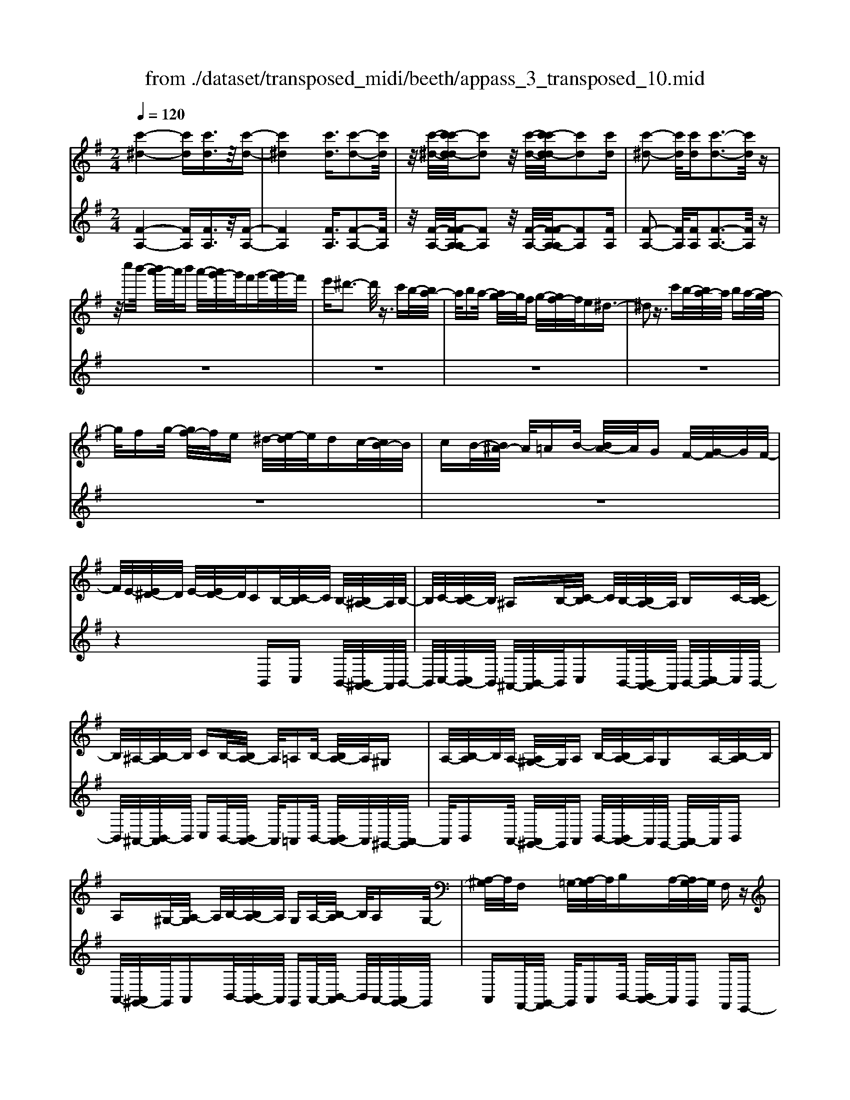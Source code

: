 X: 1
T: from ./dataset/transposed_midi/beeth/appass_3_transposed_10.mid
M: 2/4
L: 1/16
Q:1/4=120
% Last note suggests minor mode tune
K:G % 1 sharps
V:1
%%MIDI program 0
[c'-^d-]4 [c'd][c'd]3/2z/2[c'-d-]| \
[c'^d]4 [c'd]3/2[c'-d-]2[c'd]/2| \
z/2[c'-^d-]/2[c'-c'd-d]/2[c'd]2z/2 [c'-d-]/2[c'-c'd-d]/2[c'd]2[c'd]| \
[c'-^d-]2 [c'd]/2[c'd][c'-d-]3[c'd]/2z|
z/2c''b'/2- [b'a'-]/2a'/2b' a'/2-[a'g'-]/2g'/2f'g'/2-[g'f'-]/2f'/2| \
e'^d'3- d'/2z3/2 c'b/2-[ba-]/2| \
a/2ba/2- [ag-]/2g/2f g/2-[gf-]/2f/2e^d3/2-| \
^d2 z3/2c'b/2-[ba-]/2a/2 ba/2-[ag-]/2|
g/2fg/2- [gf-]/2f/2e ^d/2-[e-d]/2e/2dc/2-[cB-]/2B/2| \
cB/2-[B^A-]/2 A/2=AB/2- [BA-]/2A/2G F/2-[G-F]/2G/2F/2-| \
F/2E/2-[E^D-]/2D/2 E/2-[ED-]/2D/2CB,/2-[C-B,]/2C/2 B,/2-[B,^A,-]/2A,/2B,/2-| \
B,/2C/2-[CB,-]/2B,/2 ^A,B,/2-[C-B,]/2 C/2B,/2-[B,A,-]/2A,/2 B,C/2-[CB,-]/2|
B,/2^A,/2-[B,-A,]/2B,/2 CB,/2-[B,A,-]/2 A,/2=A,B,/2- [B,A,-]/2A,/2^G,| \
A,/2-[B,-A,]/2B,/2A,/2- [A,^G,-]/2G,/2A, B,/2-[B,A,-]/2A,/2G,A,/2-[B,-A,]/2B,/2| \
A,^G,/2-[A,-G,]/2 A,/2B,/2-[B,A,-]/2A,/2 G,A,/2-[B,-A,]/2 B,/2A,G,/2-| \
[A,-^G,]/2A,/2F, =G,/2-[A,-G,]/2A,/2B,A,/2-[A,G,-]/2G,/2 F,z|
B,/2-[E-B,]/2E/2GB/2-[c-B]/2c/2 BA/2-[AG-]/2 G/2AG/2-| \
[GF-]/2F/2E F/2-[G-F]/2G/2Ez/2B, EG/2-[B-G]/2| \
B/2cB/2- [BA-]/2A/2G A/2-[AG-]/2G/2FE/2-[F-E]/2F/2| \
GE z/2C=F/2- [A-F]/2A/2c d/2-[dc-]/2c/2B/2-|
B/2A/2-[B-A]/2B/2 AG/2-[G=F-]/2 F/2GF/2- [FE-]/2E/2^D| \
E/2-[F-E]/2F/2^DEF/2- [G-F]/2G/2E F/2-[G-F]/2G/2A/2-| \
A/2F^D/2- [E-D]/2E/2F D/2-[E-D]/2E/2B,E/2-[G-E]/2G/2| \
Bc/2-[cB-]/2 B/2AG/2- [A-G]/2A/2G F/2-[FE-]/2E/2F/2-|
F/2G/2-[GE-]/2E/2 zB, E/2-[G-E]/2G/2Bc/2-[cB-]/2B/2| \
AG/2-[A-G]/2 A/2GF/2- [FE-]/2E/2F G/2-[GE-]/2E/2z/2| \
z/2C/2-[=F-C]/2F/2 Ac/2-[d-c]/2 d/2cB/2- [BA-]/2A/2B| \
A/2-[AG-]/2G/2=FG/2-[GF-]/2F/2 E^D E/2-[^F-E]/2F/2D/2-|
^D/2E/2-[F-E]/2F/2 GE F/2-[G-F]/2G/2AF/2-[FD-]/2D/2| \
EF ^D/2-[E-D]/2E/2Be/2-[g-e]/2g/2 bB/2-[e-B]/2| \
e/2gz/2 Be g/2-[b-g]/2b/2Be/2-[g-e]/2g/2| \
z^A/2-[^c-A]/2 c/2ga-[a-A-]/2[a-c-A]/2[a-c]/2 [ag]a/2-[a-A-]/2|
[^a-A]/2[a-^d][af]b/2-[b-B] [b-d][bf] z/2Bd/2-| \
[f-^d]/2f/2b B/2-[d-B]/2d/2fz/2B df/2-[b-f]/2| \
b/2B^d/2- [f-d]/2f/2z B/2-[d-B]/2d/2fb-[b-B-]/2| \
[b-^d-B]/2[b-d]/2[bf] b/2-[b-B][b-d][bf]b/2- [b-B][b-e]|
[bg]z/2e^g/2-[b-g]/2b/2 e'e/2-[g-e]/2 g/2bz/2| \
e^g b/2-[e'-b]/2e'/2eg/2-[b-g]/2b/2 ze/2-[g-e]/2| \
^g/2be'-[e'-e-]/2[e'-g-e]/2[e'-g]/2 [e'b][g-e-]/2[e'-ge]/2 e'/2[ae]e'/2-| \
[e'b-e-]/2[be]/2e' [c'-e-]/2[e'-c'e]/2e'/2zBe/2- [g-e]/2g/2b-|
[b-B-]/2[b-e-B]/2[b-e]/2[bg]b/2-[b-B] [b-f][b-a-]/2[b-ba]/2 b/2-[b-B][b-^d-]/2| \
[b-f-^d]/2[bf]/2[b-g-e-B-]3 [bgeB]/2z2z/2[g'-e'-]/2[g'-g'e'-e']/2| \
[g'e']3z2z/2[g'e'][g'-e'-]3/2| \
[g'-e'-]4 [g'e'][f'^d']3/2z3/2|
z8| \
z3/2[a'f'][a'-f'-]3[a'f']/2 z2| \
z/2[a'-f'-]/2[a'-a'f'-f']/2[a'f']6z/2| \
[g'e']3/2z6z/2|
z4 z/2[d''b'][d''-b'-]2[d''-b'-]/2| \
[d''b']z2[d''b'] [d''-b'-]4| \
[d''-b'-]4 [d''b']/2[c''a']3/2 [b'g']3/2z/2| \
[a'f']3/2[g'-e'-]3[g'e']/2z2z/2[e''-g'-e'-]/2|
[f''-e''a'-g'f'-e']/2[f''a'f']3z2z/2 [^d''f'd'][e''g'e']| \
b/2-[e'-b]/2e'/2g'b'/2-[c''-b']/2c''/2 b'a'/2-[a'g'-]/2 g'/2a'g'/2-| \
[g'f'-]/2f'/2e' f'/2-[g'-f']/2g'/2e'zbe'/2-[g'-e']/2g'/2| \
b'c''/2-[c''b'-]/2 b'/2a'g'/2- [a'-g']/2a'/2g' f'/2-[f'e'-]/2e'/2f'/2-|
f'/2g'/2-[g'e'-]/2e'/2 ze' ^a'^c''/2-[e''-c'']/2 e''/2f''e''/2-| \
[e''d''-]/2d''/2^c'' d''/2-[d''c''-]/2c''/2b'^a'/2-[b'-a']/2b'/2 c''a'| \
ze'/2-[^a'-e']/2 a'/2^c''e''/2- [f''-e'']/2f''/2e'' d''/2-[d''c''-]/2c''/2d''/2-| \
d''/2^c''/2-[c''b'-]/2b'/2 ^a'b'/2-[c''-b']/2 c''/2a'zf'b'/2-|
[d''-b']/2d''/2f'' g''/2-[g''f''-]/2f''/2e''d''/2-[e''-d'']/2e''/2 d''^c''/2-[c''b'-]/2| \
b'/2^c''d''/2- [d''b'-]/2b'/2z f'b' d''/2-[f''-d'']/2f''/2g''/2-| \
g''/2f''/2-[f''e''-]/2e''/2 d''e''/2-[e''d''-]/2 d''/2^c''b'/2- [c''-b']/2c''/2d''| \
b'z/2c''d''c''/2- [d''-c'']/2d''/2c'' b'/2-[c''-b']/2c''/2z/2|
z/2^a'b'/2- [b'a'-]/2a'/2z b'^c''/2-[c''b'-]/2 b'/2z=c''/2-| \
[d''-c'']/2d''/2c'' d''/2-[d''c''-]/2c''/2b'c''z/2 ^a'b'| \
^a'z/2b'^c''b'z/2=c'' d''c''/2-[d''-c'']/2| \
d''/2c''b'/2- [^c''-b']/2c''/2z ^a'b'/2-[b'a'-]/2 a'/2zg'/2-|
g'/2a'/2-[a'g'-]/2g'/2 zf' g'/2-[g'f'-]/2f'/2z=f'/2-[^f'-=f']/2^f'/2| \
=f'z e'/2-[^f'-e']/2f'/2e'z/2d' e'd'| \
z/2d'e'd'z/2 ^c'd' c'z/2b/2-| \
b/2^c'bz/2^a ba z/2gg'/2-|
[g'g-]/2g/2g' gg'/2-[g'g-]/2 g/2zg/2- [g'-g]/2g'/2f'| \
e'd'/2-[d'^c'-]/2 c'/2bz/2 g'g'' g'g''/2-[g''g'-]/2| \
g'/2g''g'z/2g' g''f''/2-[f''e''-]/2 e''/2d''^c''/2-| \
^c''/2b'z/2 gg'/2-[g'g-]/2 g/2g'g/2- [g'-g]/2g'/2g|
zg'/2-[g'g-]/2 g/2g'z/2 g''g' g''z/2f''/2-| \
f''/2f'f''z/2=f'' f'f'' z/2e''e'/2-| \
[e''-e']/2e''/2z d''[f'-d'-]/2[d''-f'd']/2 d''/2zd''[^g'-d'-]/2[d''-g'd']/2d''/2| \
z^c''/2-[c''^g'-c'-]/2 [g'c']/2c''zb'/2-[b'd'-b-]/2[d'b]/2 b'z/2^a'/2-|
^a'/2[^c'a]a'/2- [b'-a'f'-d'-b-]/2[b'f'd'b]/2f b/2-[d'-b]/2d'/2f'g'/2-[g'f'-]/2f'/2| \
e'd'/2-[e'-d']/2 e'/2d'^c'/2- [c'b-]/2b/2a gf/2-[fe-]/2| \
e/2d^c/2- [cB-]/2B/2^A2[fcAF]3/2[feAF]3/2| \
z/2[fe^AF]3/2 [feAF]3/2z/2 [feAF]3/2[fdBF]f'b'/2-|
[d''-b']/2d''/2f'' g''/2-[g''f''-]/2f''/2e''d''/2-[e''-d'']/2e''/2 d''^c''/2-[c''b'-]/2| \
b'/2a'g'/2- [g'f'-]/2f'/2e' d'^c'/2-[c'b-]/2 b/2^a3/2-| \
^a/2[f'^c'af]3/2 [f'e'af]3/2z/2 [f'e'af]3/2[f'e'af]3/2z/2[f'-e'-a-f-]/2| \
[f'e'^af][f'd'bf]2z3 z/2[f''d''b'f']3/2|
z/2[f''e''^a'f']3/2 [f''e''a'f']3/2z/2 [f''e''a'f']3/2[f''e''a'f']3/2z/2[f''-d''-b'-f'-]/2| \
[f''d''b'f']z4[f'd'bf]3/2[f'e'^af]3/2| \
z/2[f'e'^af]3/2 [f'e'af]3/2z/2 [f'e'af]3/2[f'd'bf]3/2z| \
z3[b'f'd'b]3/2z/2[b'f'^d'b]3/2[b'f'd'b]3/2|
z/2[b'f'^d'b]3/2 [b'f'd'b]3/2z/2 [b'g'e'b]3/2z2z/2| \
z3/2[b-g-e-B-]3/2[b-ba-ge^d-B-B]/2[badB]3/2[b-a-d-B-]3/2[b-ba-ad-dB-B]/2[b-a-d-B-]| \
[ba^dB]/2[badB]2[b^g=dB]G/2- [B-G]/2B/2d =fg/2-[b-g]/2| \
b/2d'=f'/2- [^g'-f']/2g'/2b' d''f''/2-[f''d''-]/2 d''/2b'g'/2-|
[^g'=f'-]/2f'/2d' b/2-[bg-]/2g/2fd/2-[dB-]/2B/2 z2| \
z8| \
z8| \
z4 z/2^GBd/2-[=f-d]/2f/2|
g=f/2-[fe-]/2 e/2de/2- [ed-]/2d/2c B/2-[c-B]/2c/2d/2-| \
d/2Bz/2 ^GB/2-[d-B]/2 d/2=f=g/2- [gf-]/2f/2e| \
d/2-[e-d]/2e/2dc/2-[cB-]/2B/2 cd/2-[dB-]/2 B/2z^G/2-| \
[B-^G]/2B/2d =f/2-[=g-f]/2g/2fed3/2d|
e/2-[=f-e]/2f/2gf/2-[fe-]/2e/2 d3/2def/2-| \
[g-=f]/2g/2f ed3/2-[f'-f-d]/2[f'f]3/2[e'-e-]3/2| \
[e'e]/2[^g'g]2[a'a]e/2- [a-e]/2a/2c' e'/2-[=f'-e']/2f'/2e'/2-| \
e'/2d'/2-[d'c'-]/2c'/2 d'c'/2-[c'b-]/2 b/2ab/2- [c'-b]/2c'/2a|
z/2eac'e'/2- [=f'-e']/2f'/2e' d'/2-[d'c'-]/2c'/2d'/2-| \
d'/2c'/2-[c'b-]/2b/2 ab/2-[c'-b]/2 c'/2az/2 =f^a| \
d'/2-[=f'-d']/2f'/2g'f'/2-[f'e'-]/2e'/2 d'e'/2-[e'd'-]/2 d'/2c'^a/2-| \
[c'-^a]/2c'/2d' a/2-[a=a-]/2a/2ba/2-[a^g-]/2g/2 ab/2-[c'-b]/2|
c'/2a^ga/2-[ag-]/2g/2 fg/2-[a-g]/2 a/2bg/2-| \
[a-^g]/2az/2 a/2-[c'-a]/2c'/2e'=f'/2-[f'e'-]/2e'/2 d'c'/2-[d'-c']/2| \
d'/2c'b/2- [a'-ba-]/2[a'-a]/2[a'b-]/2b/2 c'/2-[c'a-]/2a/2^g'3/2z/2a/2-| \
[c'-a]/2c'/2[a'-e'] [a'=f'-]/2[f'e'-]/2e'/2d'c'/2-[d'-c']/2d'/2 c'b/2-[a'-ba-]/2|
[a'-a]/2[a'b-]/2b/2c'/2- [c'a-]/2a/2[^a'a] =f'/2-[a'-f']/2a'/2d''f''/2-[g''-f'']/2g''/2| \
=f''e''/2-[e''d''-]/2 d''/2e''d''/2- [d''c''-]/2c''/2^a' c''/2-[c''a'-]/2a'/2=a'/2-| \
a'/2^g'/2-[b'-g']/2b'/2 d''c''/2-[c''b'-]/2 b'/2c''b'/2- [b'a'-]/2a'/2g'| \
a'/2-[a'^g'-]/2g'/2=f'e'/2-[e'd'-]/2d'/2 c'b/2-[ba-]/2 a/2ze'/2-|
e'3e' z/2e'z=f'3/2-| \
=f'3/2-[f'-f']/2 f'/2zf'z/2e'3-| \
e'/2e'ze'z/2 bz c'z/2d'/2-| \
d'/2z/2c' z[e''-e'-]3 [e''e']/2[e''e']z/2|
[e''e']z [=f''-f'-]3[f''f']/2[f''f']z/2[f''f']| \
z[e''-e'-]3 [e''-e''e'-e']/2[e''e']/2z [e''e']z/2[b'-b-]/2| \
[b'b]/2z[c''c']z/2[d''d'] z[c''c'] z/2b3/2-| \
b2 bz/2bz^a2-a/2-|
^aa z/2azb3-[b-b]/2| \
b/2zbz/2f zg z/2az/2| \
z/2gz/2 [b'-b-]3[b'b]/2[b'b]z/2[b'b]| \
z[^a'-a-]3 [a'a]/2[a'a]z/2 [a'a]z|
[b'-b-]3[b'-b'b-b]/2[b'b]/2 z[b'b] z/2[f'f]z/2| \
z/2[g'g]z/2 [a'a]z [g'g]B e/2-[g-e]/2g/2b/2-| \
b/2c'/2-[c'b-]/2b/2 ag/2-[a-g]/2 a/2gf/2- [fe-]/2e/2f| \
g/2-[ge-]/2e/2=fcf/2- [a-f]/2a/2c' d'/2-[d'c'-]/2c'/2b/2-|
b/2a/2-[b-a]/2b/2 ag/2-[g=f-]/2 f/2ga/2- [af-]/2f/2^g| \
d^g/2-[b-g]/2 b/2d'e'/2- [e'd'-]/2d'/2c' b/2-[c'-b]/2c'/2b/2-| \
b/2a/2-[a^g-]/2g/2 ab/2-[bg-]/2 g/2aea/2-[c'-a]/2c'/2| \
e'=f'/2-[f'e'-]/2 e'/2d'c'/2- [c'b-]/2b/2a g/2-[gf-]/2f/2e/2-|
e/2d/2-[dc-]/2c/2 BA/2-[AG-]/2 G/2=FE/2- [ED-]/2D/2C| \
B,/2-[B,A,-]/2A,/2B,C/2-[CA,-]/2A,/2 A,2 [G-E-^C-^A,-]2| \
[GE^C^A,]/2[F^DB,][BB,]z/2[BB,] z[BB,] z/2[BB,]z/2| \
z/2[BB,]z/2 [BB,]z/2[BB,]z[BB,]z/2[bB]|
z[bB] z/2[bB]z/2 [bB]z [bB]z/2[b-B-]/2| \
[bB]/2z[bB]z/2[bB] z/2[b'b]z[b'b]z/2| \
[b'b]z [b'b]z/2[b'b]z/2[b'b] z[b'b]| \
z/2[b'b]z[b''b']z[b''b']z/2 [b''b']z|
[b''b']z/2[b''b']z[b''b']z[b''b']z[b''-b'-]/2| \
[b''b']/2z6z3/2| \
z/2c/2-[=f-c]/2f/2 ac' z3z/2c'/2-| \
[=f'-c']/2f'/2a' c''3/2z4z/2|
z6 z3/2^d/2-| \
^d/2z3z/2 df/2-[a-f]/2 a/2d'z/2| \
z3^d' f'/2-[a'-f']/2a'/2d''3/2z| \
z8|
z4 zc ^df-| \
f/2z6z3/2| \
zA c^d/2-[f-d]/2 f/2a3/2 z2| \
z6 zc/2-[^d-c]/2|
^d/2fac'3/2 z4| \
z4 z/2^dfa/2-[c'-a]/2c'/2| \
^d'3/2z6z/2| \
z4 z3/2c3/2z/2^d/2-|
^df3/2z/2a3/2c'3/2 z/2d'3/2| \
f'3/2a'3/2z/2c''3/2^d''3/2z/2f''-| \
f''/2a''3/2 z/2f''3/2 ^d''3/2z/2 c''3/2a'/2-| \
a'f'3/2z/2^d'3/2c'3/2 z/2a3/2|
f3/2z/2 ^d3/2c3/2z3| \
z8| \
z8| \
z8|
z8| \
z8| \
z8| \
z8|
z4 z/2[^d-B-A-F-]3[d-B-A-F-]/2| \
[^dBAF]3/2z2[d'-b-a-f-]4[d'-b-a-f-]/2| \
[^d'baf]/2z2[d''-b'-a'-f'-]4[d''b'a'f']z/2| \
z8|
zB, E/2-[G-E]/2G/2Bc/2-[cB-]/2B/2 AG/2-[A-G]/2| \
A/2GF/2- [FE-]/2E/2F G/2-[GE-]/2E/2zB,/2-[E-B,]/2E/2| \
GB/2-[c-B]/2 c/2BA/2- [AG-]/2G/2A G/2-[GF-]/2F/2E/2-| \
E/2F/2-[G-F]/2G/2 Ez/2C=FA/2- [c-A]/2c/2d|
c/2-[cB-]/2B/2AB/2-[BA-]/2A/2 G=F/2-[G-F]/2 G/2FE/2-| \
[E^D-]/2D/2E FD/2-[E-D]/2 E/2FG/2- [GE-]/2E/2F| \
GA/2-[AF-]/2 F/2^DE/2- [F-E]/2F/2D E2-| \
E3/2z3/2^d ze z/2fz/2|
gz ez4z| \
z/2[^d'd]z[e'e]z/2 [f'f]z/2[g'g]z[e'-e-]/2| \
[e'e]/2z4z3/2 [e'e]2| \
[=f'-f-]3/2[a'-f'a-f]/2 [a'a]3/2[c''c']z[c''c']z/2[c''-c'-]|
[c''-c'-]2 [c''c']/2[b'-b-]4[b'-b-]3/2| \
[b'b]3/2[^d'-d-]3[d'd]/2[e'e] B/2-[e-B]/2e/2g/2-| \
g/2b/2-[bB-]/2B/2 eg z/2Be/2- [g-e]/2g/2b| \
B/2-[e-B]/2e/2gz/2^A ^cg a/2-[a-A][a-c-]/2|
[^a-^c]/2[a-g-]/2[a-ag]/2a/2- [a-A][a-^d] [af-]/2[b-f]/2b/2-[b-B][b-d-]/2[b-f-d]/2[bf]/2| \
zB/2-[^d-B]/2 d/2fb/2- [bB-]/2B/2d fz/2B/2-| \
B/2^d/2-[f-d]/2f/2 bB/2-[d-B]/2 d/2fz/2 Bd| \
fb/2-[b-B][b-^d][b-f-]/2 [b-bf]/2b/2-[b-B] [b-d-]/2[b-f-d]/2[bf]/2b/2-|
b/2-[b-B][b-e-]/2 [b-g-e]/2[bg]/2z e/2-[^g-e]/2g/2be'/2-[e'e-]/2e/2| \
^gb z/2eg/2- [b-g]/2b/2e' e/2-[g-e]/2g/2b/2-| \
b/2z/2e ^gb/2-[e'-b]/2 e'/2-[e'-e][e'-g][e'b-]/2[bg-e-]/2[ge]/2| \
e'[a-e-]/2[e'-ae]/2 e'/2[be]e'/2- [e'c'-e-]/2[c'e]/2e' z/2Be/2-|
e/2g/2-[b-g]/2b/2- [b-B][b-e-]/2[b-g-e]/2 [bg]/2b-[b-B-]/2 [b-f-B]/2[b-f]/2[ba]| \
b/2-[b-B][b-^d][b-f-]/2[b-bg-fe-B-]/2[bgeB]3z3/2| \
z[g'e'] [g'-e'-]3[g'e']/2z2[g'-e'-]/2| \
[g'e']/2[g'-e'-]6[g'e']/2[f'-^d'-]|
[f'^d']/2z6z3/2| \
z3z/2[a'f'][a'-f'-]3[a'f']/2| \
z2 z/2[a'f'][a'-f'-]4[a'-f'-]/2| \
[a'f']2 [g'e']3/2z4z/2|
z6 z/2[d''b'][d''-b'-]/2| \
[d''b']3z2[d''b'] [d''-b'-]2| \
[d''-b'-]6 [d''b']/2[c''a']3/2| \
[b'g']3/2z/2 [a'f']3/2[g'-e'-]3[g'e']/2z|
z3/2[e''-g'-e'-]/2 [f''-e''a'-g'f'-e']/2[f''a'f']3z2z/2| \
[^d''f'd'][e''g'e'] b/2-[e'-b]/2e'/2g'b'/2-[c''-b']/2c''/2 b'a'/2-[a'g'-]/2| \
g'/2a'g'/2- [g'f'-]/2f'/2e' f'/2-[g'-f']/2g'/2e'zb/2-| \
b/2e'/2-[g'-e']/2g'/2 b'c''/2-[c''b'-]/2 b'/2a'g'/2- [a'-g']/2a'/2g'|
f'/2-[f'e'-]/2e'/2f'g'/2-[g'e'-]/2e'/2 z=f' b'd''/2-[f''-d'']/2| \
=f''/2g''f''/2- [f''e''-]/2e''/2d'' e''/2-[e''d''-]/2d''/2c''b'/2-[c''-b']/2c''/2| \
d''b' z=f'/2-[b'-f']/2 b'/2d''f''/2- [g''-f'']/2g''/2f''| \
e''/2-[e''d''-]/2d''/2e''d''/2-[d''c''-]/2c''/2 b'a'/2-[a'g'-]/2 g'/2=f'e'/2-|
e'/2g'c''/2- [e''-c'']/2e''/2g'' a''/2-[a''g''-]/2g''/2=f''e''/2-[f''-e'']/2f''/2| \
e''d''/2-[d''c''-]/2 c''/2d''e''/2- [e''c''-]/2c''/2z g'c''| \
e''/2-[g''-e'']/2g''/2a''g''/2-[g''=f''-]/2f''/2 e''f''/2-[g''-f'']/2 g''/2f''e''/2-| \
[=f''-e'']/2f''/2g'' e''z/2f''g''f''/2- [g''-f'']/2g''/2f''|
e''/2-[=f''-e'']/2f''/2z^d''e''/2- [e''d''-]/2d''/2z e''^f''/2-[f''e''-]/2| \
e''/2z=f''/2- [g''-f'']/2g''/2f'' g''/2-[g''f''-]/2f''/2e''f''z/2| \
^d''e'' d''z/2e''f''e''z/2=f''| \
g''=f''/2-[g''-f'']/2 g''/2f''e''/2- [^f''-e'']/2f''/2z ^d''e''/2-[e''d''-]/2|
^d''/2zc''=d''/2-[d''c''-]/2c''/2 zb' c''/2-[c''b'-]/2b'/2z/2| \
z/2^a'/2-[b'-a']/2b'/2 a'z =a'/2-[b'-a']/2b'/2a'z/2g'| \
a'g' z/2g'a'g'z/2 f'g'| \
f'z/2e'f'e'z/2^d' e'd'|
z/2cc'/2- [c'c-]/2c/2c' cc'/2-[c'c-]/2 c/2zc/2-| \
[c'-c]/2c'/2b ag/2-[gf-]/2 f/2ez/2 c'c''| \
c'c''/2-[c''c'-]/2 c'/2c''c'z/2c' c''b'/2-[b'a'-]/2| \
a'/2g'f'e'z/2 cc'/2-[c'c-]/2 c/2c'c/2-|
[c'-c]/2c'/2c zc'/2-[c'c-]/2 c/2c'z/2 c''c'| \
c''z/2b'bb'z/2^a' aa'| \
z/2a'a/2- [a'-a]/2a'/2z g'[b-g-]/2[g'-bg]/2 g'/2zg'/2-| \
g'/2[^c'-g-]/2[g'-c'g]/2g'/2 zf'/2-[f'c'-f-]/2 [c'f]/2f'ze'/2-[e'g-e-]/2[ge]/2|
e'z/2^d'[fd]d'/2- [e'-d'g-e-]/2[e'ge]/2B e/2-[g-e]/2g/2b/2-| \
b/2c'b/2- [ba-]/2a/2g a/2-[ag-]/2g/2fe/2-[ed-]/2d/2| \
cB/2-[BA-]/2 A/2G=FE/2-[E^D-]/2D3/2[B-F-D-B,-]| \
[B=F^DB,]/2[BADB,]3/2 z/2[BADB,]3/2 [BADB,]3/2z/2 [BADB,]3/2[B-G-E-B,-]/2|
[BGEB,]/2be'/2- [g'-e']/2g'/2b' c''/2-[c''b'-]/2b'/2a'g'/2-[a'-g']/2a'/2| \
g'f'/2-[f'e'-]/2 e'/2d'c'b/2-[ba-]/2a/2 gf/2-[fe-]/2| \
e/2^d3/2 z/2[bfdB]3/2 [badB]3/2z/2 [badB]3/2[b-a-d-B-]/2| \
[ba^dB]z/2[badB]3/2[bgeB]2z3|
z/2[b'g'e'b]3/2 z/2[b'a'^d'b]3/2 [b'a'd'b]3/2z/2 [b'a'd'b]3/2[b'-a'-d'-b-]/2| \
[b'a'^d'b]z/2[b'g'e'b]3/2z4[b-g-e-B-]| \
[bgeB]/2[ba^dB]3/2 z/2[badB]3/2 [badB]3/2z/2 [badB]3/2[b-g-e-B-]/2| \
[bgeB]z/2[b'g'e'b]3/2[b'g'e'b]3/2z/2[b'g'e'b]3/2[b'a'^d'b]3/2|
z/2[b'a'^d'b]3/2 [b'a'd'b]3/2z/2 [b'a'd'b]3/2z/2 [b'^g'=d'b]G/2-[B-G]/2| \
B/2d=f/2- [^g-f]/2g/2b d'f'/2-[g'-f']/2 g'/2b'd''/2-| \
[=f''-d'']/2f''/2d'' b'/2-[b'^g'-]/2g'/2f'd'b/2- [bg-]/2g/2f| \
d/2-[dB-]/2B/2z6z/2|
z8| \
z8| \
^GB d/2-[=f-d]/2f/2=gf/2-[fe-]/2e/2 de/2-[ed-]/2| \
d/2cB/2- [c-B]/2c/2d Bz/2^GB/2-[d-B]/2d/2|
=fg/2-[gf-]/2 f/2ed/2- [e-d]/2e/2d c/2-[cB-]/2B/2c/2-| \
c/2d/2-[dB-]/2B/2 z^G/2-[B-G]/2 B/2d=f/2- [=g-f]/2g/2f| \
ed3/2de/2- [=f-e]/2f/2g f/2-[fe-]/2e/2d/2-| \
dd e=f/2-[g-f]/2 g/2fed3/2-|
[=f'-f-d]/2[f'f]3/2 [e'e]2 [^g'g]2 [a'a]e/2-[a-e]/2| \
a/2c'e'/2- [=f'-e']/2f'/2e' d'/2-[d'c'-]/2c'/2d'c'/2-[c'b-]/2b/2| \
ab/2-[c'-b]/2 c'/2az/2 ea c'/2-[e'-c']/2e'/2=f'/2-| \
=f'/2e'/2-[e'd'-]/2d'/2 c'd'/2-[d'c'-]/2 c'/2ba/2- [b-a]/2b/2c'|
az/2=f^a/2-[d'-a]/2d'/2 f'g'/2-[g'f'-]/2 f'/2e'd'/2-| \
[e'-d']/2e'/2d' c'/2-[c'^a-]/2a/2c'd'/2-[d'a-]/2a/2 =ab/2-[ba-]/2| \
a/2^ga/2- [b-a]/2b/2c' a/2-[ag-]/2g/2ag/2-[gf-]/2f/2| \
^ga/2-[b-a]/2 b/2ga3/2a c'/2-[e'-c']/2e'/2=f'/2-|
=f'/2e'/2-[e'd'-]/2d'/2 c'd'/2-[d'c'-]/2 c'/2b[a'-a-]/2 [a'-b-a]/2[a'b]/2c'| \
a^g'3/2ac'/2- [a'-e'-c']/2[a'-e']/2[a'=f'-]/2f'/2 e'/2-[e'd'-]/2d'/2c'/2-| \
c'/2d'/2-[d'c'-]/2c'/2 b[a'-a-]/2[a'-b-a]/2 [a'b]/2c'a[^a'-a-]/2[a'=f'-a]/2f'/2| \
^a'd''/2-[=f''-d'']/2 f''/2g''f''/2- [f''e''-]/2e''/2d'' e''/2-[e''d''-]/2d''/2c''/2-|
[c''^a'-]/2a'/2c'' a'/2-[a'=a'-]/2a'/2^g'b'/2-[d''-b']/2d''/2 c''b'/2-[c''-b']/2| \
c''/2b'a'/2- [a'^g'-]/2g'/2a' g'/2-[g'=f'-]/2f'/2e'd'/2-[d'c'-]/2c'/2| \
ba z/2e'3-e'/2 e'z| \
e'z/2=f'3-f'/2f' z/2f'z/2|
z/2e'3-e'/2 e'z/2e'zb/2-| \
b/2z/2c' z/2d'zc'z/2 [e''-e'-]2| \
[e''e']3/2[e''e']z/2[e''e'] z[=f''-f'-]3| \
[=f''f']/2[f''f']z/2 [f''f']z [e''-e'-]3[e''-e''e'-e']/2[e''e']/2|
z[e''e'] z/2[b'b]z[c''c']z/2 [d''d']z| \
[c''c']z/2b3-b/2b z/2bz/2| \
z/2^a3-a/2 az/2azb/2-| \
b2- b/2-[b-b]/2b/2zbz/2 fz|
gz/2azgz/2[b'-b-]3| \
[b'b]/2[b'b]z/2 [b'b]z [^a'-a-]3[a'a]/2[a'-a-]/2| \
[^a'a]/2z/2[a'a] z[b'-b-]3 [b'-b'b-b]/2[b'b]/2z| \
[b'b]z/2[f'f]z[g'g]z/2[a'a] z/2[g'g]z/2|
B/2-[e-B]/2e/2gb/2-[c'-b]/2c'/2 ba/2-[ag-]/2 g/2ag/2-| \
[gf-]/2f/2e f/2-[g-f]/2g/2e=fc/2- [f-c]/2f/2a| \
c'/2-[d'-c']/2d'/2c'b/2-[ba-]/2a/2 ba/2-[ag-]/2 g/2=fg/2-| \
[a-g]/2a/2=f ^g/2-[gd-]/2d/2gbd'/2- [e'-d']/2e'/2d'|
c'/2-[c'b-]/2b/2c'b/2-[ba-]/2a/2 ^ga/2-[b-a]/2 b/2ga/2-| \
[ae-]/2e/2a c'e'/2-[=f'-e']/2 f'/2e'd'/2- [d'c'-]/2c'/2b| \
a/2-[ag-]/2g/2=fe/2-[ed-]/2d/2 cB/2-[BA-]/2 A/2GF/2-| \
[=FE-]/2E/2D C/2-[CB,-]/2B,/2A,B,/2-[C-B,]/2C/2 A,A,-|
A,[G-E-^C-^A,-]2[GECA,]/2[F^DB,][BB,]z/2 [BB,]z| \
[BB,]z/2[BB,]z/2[BB,] z[BB,] z/2[BB,]z/2| \
z/2[BB,]z/2 [bB]z/2[bB]z[bB]z/2[bB]| \
z/2[bB]z[bB]z/2 [bB]z/2[bB]z[b'-b-]/2|
[b'b]/2z/2[b'b] z/2[b'b]z[b'b]z/2 [b'b]z| \
[b'b]z/2[b'b]z[b'b]z/2[b''b'] z[b''b']| \
z[b''b'] z/2[b''b']z[b''b']z[b''b']z/2| \
[b''b']z3/2[b''b']z4z/2|
z3c =fa c'z| \
z2 c'=f' a'c''3/2z3/2| \
z8| \
z2 z/2^dz3z/2d/2-[f-d]/2|
f/2a^d'z3d'f'a'/2-| \
a'/2^d''3/2 z6| \
z8| \
c/2-[^d-c]/2d/2f3/2z4z|
z4 A/2-[c-A]/2c/2^dfa/2-| \
az6z| \
z3/2c^df/2- [a-f]/2a/2c'3/2z3/2| \
z6 z3/2^d/2-|
[f-^d]/2f/2a c'd'3/2z3z/2| \
z8| \
z/2c3/2 ^d3/2z/2 f3/2a3/2z/2c'/2-| \
c'^d'3/2z/2f'3/2a'3/2 c''3/2z/2|
^d''3/2f''3/2z/2a''3/2f''3/2z/2d''-| \
^d''/2c''3/2 z/2a'3/2 f'3/2d'3/2z/2c'/2-| \
c'a3/2z/2f3/2^d3/2 z/2c3/2| \
z8|
z8| \
z8| \
z8| \
z8|
z8| \
z8| \
z6 z3/2[^d-B-A-F-]/2| \
[^d-B-A-F-]4 [dBAF]/2z2[d'-b-a-f-]3/2|
[^d'-b-a-f-]3[d'baf]/2z2[d''-b'-a'-f'-]2[d''-b'-a'-f'-]/2| \
[^d''-b'-a'-f'-]2 [d''b'a'f']/2z4z3/2| \
z4 B,E/2-[G-E]/2 G/2Bc/2-| \
[cB-]/2B/2A G/2-[A-G]/2A/2GF/2-[FE-]/2E/2 FG/2-[GE-]/2|
E/2zB,/2- [E-B,]/2E/2G B/2-[c-B]/2c/2BA/2-[AG-]/2G/2| \
AG/2-[GF-]/2 F/2EF/2- [G-F]/2G/2E z/2C=F/2-| \
=F/2A/2-[c-A]/2c/2 dc/2-[cB-]/2 B/2AB/2- [BA-]/2A/2G| \
=F/2-[G-F]/2G/2FE/2-[E^D-]/2D/2 E^F D/2-[E-D]/2E/2F/2-|
F/2G/2-[GE-]/2E/2 FG A/2-[AF-]/2F/2^DE/2-[F-E]/2F/2| \
^DE3- E/2z3/2 dz| \
ez/2fz/2g ze z2| \
z3z/2[^d'd]z/2[e'e] z[f'f]|
z/2[g'g]z[e'e]z4z/2| \
z[e'e]2[=f'-f-]3/2[a'-f'a-f]/2[a'a]3/2[c''c']z/2| \
[c''c']z [c''-c'-]3[c''c']/2[b'-b-]2[b'-b-]/2| \
[b'-b-]4 [b'b]/2[^d'-d-]3[d'd]/2|
[e'e]B/2-[e-B]/2 e/2gb/2- [bB-]/2B/2e gz/2B/2-| \
B/2e/2-[g-e]/2g/2 bB/2-[e-B]/2 e/2gz/2 ^A^c| \
g/2-[^a-g]/2a/2-[a-A][a-^c][ag-]/2 [a-g]/2a/2-[a-A] [a-^d-]/2[a-f-d]/2[af]/2b/2-| \
b/2-[b-B-]/2[b-^d-B]/2[b-d]/2 [bf]z/2Bdf/2- [b-f]/2b/2B|
^d/2-[f-d]/2f/2zB/2-[d-B]/2d/2 fb/2-[bB-]/2 B/2df/2-| \
f/2z/2B ^d/2-[f-d]/2f/2b-[b-B][b-d-]/2 [b-f-d]/2[bf]/2b-| \
[b-B-]/2[b-^d-B]/2[b-d]/2[bf]b/2-[b-B] [b-e][bg] z/2e^g/2-| \
[b-^g]/2b/2e' e/2-[g-e]/2g/2bz/2e gb/2-[e'-b]/2|
e'/2e^g/2- [b-g]/2b/2z e/2-[g-e]/2g/2be'-[e'-e-]/2| \
[e'-^g-e]/2[e'-g]/2[e'b] [g-e-]/2[e'-ge]/2e'/2[ae]e'/2-[e'b-e-]/2[be]/2 e'[c'-e-]/2[e'-c'e]/2| \
e'/2zBe/2-[g-e]/2g/2 b-[b-B-]/2[b-e-B]/2 [b-e]/2[bg]b/2-| \
[b-B][b-f] [b-a-]/2[b-ba]/2b/2-[b-B][b-^d-]/2[b-f-d]/2[bf]/2 [b-g-e-B-]2|
[bgeB]3/2z2z/2 [g'-e'-]/2[g'-g'e'-e']/2[g'e']3| \
z2 z/2[g'e'][g'-e'-]4[g'-e'-]/2| \
[g'e']2 [f'^d']3/2z4z/2| \
z6 z/2[a'f'][a'-f'-]/2|
[a'f']3z2z/2[a'-f'-]/2 [a'-a'f'-f']/2[a'-f'-]3/2| \
[a'-f'-]4 [a'f']/2z/2[g'e']3/2z3/2| \
z8| \
z[d''b'] [d''-b'-]3[d''b']/2z2z/2|
[d''b'][d''-b'-]6[d''-b'-]| \
[d''-b'-][d''c''-b'a'-]/2[c''a']z/2[b'g']3/2[a'f']3/2 [g'-e'-]2| \
[g'e']3/2z2z/2 [e''g'e'][f''-a'-f'-]3| \
[f''a'f']/2z2[^d''f'd'][e''g'e']b/2-[e'-b]/2e'/2 g'b'/2-[c''-b']/2|
c''/2b'a'/2- [a'g'-]/2g'/2a' g'/2-[g'f'-]/2f'/2e'f'/2-[g'-f']/2g'/2| \
e'z be'/2-[g'-e']/2 g'/2b'c''/2- [c''b'-]/2b'/2a'| \
g'/2-[a'-g']/2a'/2g'f'/2-[f'e'-]/2e'/2 f'g'/2-[g'e'-]/2 e'/2z=f'/2-| \
=f'/2b'd''/2- [f''-d'']/2f''/2g'' f''/2-[f''e''-]/2e''/2d''e''/2-[e''d''-]/2d''/2|
c''/2-[c''b'-]/2b'/2c''d''/2-[d''b'-]/2b'/2 z=f' b'/2-[d''-b']/2d''/2f''/2-| \
=f''/2g''/2-[g''f''-]/2f''/2 e''d''/2-[e''-d'']/2 e''/2d''/2-[d''c''-]/2c''/2 b'a'/2-[a'g'-]/2| \
g'/2=f'e'/2- [g'-e']/2g'/2c'' e''/2-[g''-e'']/2g''/2a''g''/2-[g''f''-]/2f''/2| \
e''=f''/2-[f''e''-]/2 e''/2d''/2-[d''c''-]/2c''/2 d''e''/2-[e''c''-]/2 c''/2zg'/2-|
g'/2c''/2-[e''-c'']/2e''/2 g''a''/2-[a''g''-]/2 g''/2=f''e''/2- [f''-e'']/2f''/2g''/2-[g''f''-]/2| \
=f''/2e''f''/2- [g''-f'']/2g''/2e'' z/2f''g''f''/2-[g''-f'']/2g''/2| \
=f''e''/2-[f''-e'']/2 f''/2z^d''e''/2-[e''d''-]/2d''/2 ze''| \
f''/2-[f''e''-]/2e''/2z=f''g''/2- [g''f''-]/2f''/2g'' f''/2-[f''e''-]/2e''/2f''/2-|
=f''/2z/2^d'' e''d'' z/2e''^f''e''z/2| \
=f''g'' f''/2-[g''-f'']/2g''/2f''e''/2-[^f''-e'']/2f''/2 z^d''| \
e''/2-[e''^d''-]/2d''/2zc''=d''/2- [d''c''-]/2c''/2z b'c''/2-[c''b'-]/2| \
b'/2z^a'/2- [b'-a']/2b'/2a' z=a'/2-[b'-a']/2 b'/2a'z/2|
g'a' g'z/2g'a'g'z/2f'| \
g'f' z/2e'f'e'z/2 ^d'e'| \
^d'z/2cc'/2-[c'c-]/2c/2 c'c/2-[c'-c]/2 c'/2cz/2| \
z/2c/2-[c'-c]/2c'/2 ba/2-[ag-]/2 g/2fez/2c'|
c''c'/2-[c''-c']/2 c''/2c'c''/2- [c''c'-]/2c'/2z c'c''/2-[c''b'-]/2| \
b'/2a'g'f'/2-[f'e'-]/2e'/2 zc/2-[c'-c]/2 c'/2cc'/2-| \
[c'c-]/2c/2c' cz/2c'cc'z/2c''| \
c'c'' z/2b'b/2- [b'-b]/2b'/2z ^a'/2-[a'a-]/2a/2a'/2-|
^a'/2z/2=a' aa' z/2g'[bg]g'z/2| \
g'[^c'-g-]/2[g'-c'g]/2 g'/2zf'[c'-f-]/2[f'-c'f]/2f'/2 ze'| \
[g-e-]/2[e'-ge]/2e'/2z^d'[f-d-]/2 [d'-fd]/2d'/2[e'ge] B/2-[e-B]/2e/2g/2-| \
g/2b/2-[c'-b]/2c'/2 ba/2-[ag-]/2 g/2ag/2- [gf-]/2f/2e|
d/2-[dc-]/2c/2BA/2-[AG-]/2G/2 =FE/2-[E^D-]/2 Dz/2[B-F-D-B,-]/2| \
[B=F^DB,]z/2[BADB,]3/2[BADB,]3/2z/2[BADB,]3/2[BADB,]3/2| \
z/2[B-G-E-B,-]/2[b-BGEB,]/2b/2 e'g'/2-[b'-g']/2 b'/2c''b'/2- [b'a'-]/2a'/2g'| \
a'/2-[a'g'-]/2g'/2f'e'/2-[e'd'-]/2d'/2 c'b/2-[ba-]/2 a/2gf/2-|
[fe-]/2e/2^d2[bfdB]3/2[badB]3/2 z/2[badB]3/2| \
[ba^dB]3/2z/2 [badB]3/2[bgeB]2z2z/2| \
z[b'g'e'b]3/2[b'a'^d'b]3/2 z/2[b'a'd'b]3/2 z/2[b'a'd'b]3/2| \
[b'a'^d'b]3/2z/2 [b'g'e'b]3/2z3z/2[b-g-e-B-]|
[bgeB]/2z/2[ba^dB]3/2z/2[badB]3/2[badB]3/2 z/2[badB]3/2| \
[bgeB]f ga/2-[b-a]/2 b/2^c'^d'e'/2-[f'-e']/2f'/2| \
e'^d'/2-[d'c'-]/2 c'/2bag/2-[gf-]/2f/2 ef| \
ga/2-[b-a]/2 b/2^c'^d'/2- [e'-d']/2e'/2f' e'd'/2-[d'=c'-]/2|
c'/2ba/2- [ag-]/2g/2f ef/2-[g-f]/2 g/2ab/2-| \
[^c'-b]/2c'/2^d' e'f'/2-[f'=f'-]/2 f'/2^f'=f'/2- [^f'-=f']/2^f'/2=f'| \
f'/2-[f'=f'-]/2f'/2^f'=f'/2-[^f'-=f']/2^f'/2 =f'^f'/2-[f'=f'-]/2 f'/2^f'=f'/2-| \
[f'-=f']/2^f'/2e' ^d'/2-[d'c'-]/2c'/2ba/2-[ag-]/2g/2 f[e-B-G-]|
[e-B-G-]4 [eBG]/2[g-B-G-]3[g-B-G-]/2| \
[gBG]2 [fAF]/2z/2[^dAF]/2z/2 [BAF]/2z[dAF]/2 z/2[eBG]/2z| \
[BG]/2z/2[eBG]/2z/2 [gBG]/2z[fAF]/2 z/2[^dAF]/2z/2[BAF]/2 z[dAF]/2z/2| \
[eBG]/2z/2[BG]/2z[eBG]/2z/2[gBG]/2 z[fBF]/2z/2 [dBF]/2z/2[^c^AF]/2z/2|
z/2[f^AF]/2z/2B2-B/2 z3/2B/2 ^c/2[e-^dB-G-]/2[e-B-G-]| \
[eBG]4 [g-B-G-]4| \
[gBG][fAF]/2z[^dAF]/2z/2[BAF]/2 z/2[dAF]/2z [eBG]/2z/2[BG]/2z/2| \
z/2[eBG]/2z/2[gBG]/2 z/2[fAF]/2z [^dAF]/2z/2[BAF]/2z/2 [dAF]/2z[eBG]/2|
z/2[BG]/2z/2[eBG]/2 z[gBG]/2z/2 [fBF]/2z[dBF]/2 z/2[^c^AF]/2z/2[fAF]/2| \
zB2-B/2zd/2e/2f/2 [g-d-B-]2| \
[g-d-B-]3[gdB]/2[b-d-B-]4[b-d-B-]/2| \
[bdB]/2[acA]/2z/2[fcA]/2 z[dcA]/2z/2 [fcA]/2z/2[gdB]/2z[dB]/2z/2[gdB]/2|
z/2[bdB]/2z [acA]/2z/2[fcA]/2z/2 [dcA]/2z[fcA]/2 z/2[gdB]/2z/2[dB]/2| \
z[gdB]/2z/2 [bdB]/2z/2[^gdB]/2z[edB]/2z/2[gdB]/2 z/2[bdB]/2z| \
[aec]/2z/2[ec]/2z[aec]/2z/2[c'ec]/2 z/2[beB]/2z [geB]/2z/2[f^dB]/2z/2| \
[b^dB]/2ze2-e/2 z=d/2e/2 f/2[g-d-B-]3/2|
[g-d-B-]3[gdB]/2[b-d-B-]4[b-d-B-]/2| \
[bdB]/2[acA]/2z [fcA]/2z/2[dcA]/2z/2 [fcA]/2z[gdB]/2 z/2[dB]/2z/2[gdB]/2| \
z[bdB]/2z/2 [acA]/2z/2[fcA]/2z[dcA]/2z/2[fcA]/2 z/2[gdB]/2z| \
[dB]/2z/2[gdB]/2z[bdB]/2z/2[^gdB]/2 z/2[edB]/2z [gdB]/2z/2[bdB]/2z/2|
[aec]/2z[ec]/2 z/2[aec]/2z/2[c'ec]/2 z[beB]/2z/2 [geB]/2z[f^dB]/2| \
z/2[b^dB]/2z/2 (3eBeg/2 b/2c'/2b/2 (3agag/2| \
f/2e/2f/2g/2  (3egB e/2g/2b/2c'/2 b/2a/2g/2a/2| \
z/2g/2f/2e/2 f/2g/2 (3e=fcf/2a/2 c'/2d'/2c'/2b/2|
 (3aba g/2=f/2g/2f/2  (3e^de ^f/2g/2a/2g/2| \
f/2 (3e^def/2g/2a/2 b/2^c'/2 (3d'e'be'/2g'/2| \
b'/2c''/2b'/2 (3a'g'a'g'/2 f'/2e'/2f'/2g'/2  (3e'g'b| \
e'/2g'/2b'/2c''/2 b'/2 (3a'g'a'g'/2f'/2e'/2 f'/2g'/2e'/2=f'/2|
 (3c'=f'a' c''/2d''/2c''/2b'/2  (3a'b'a' g'/2f'/2g'/2f'/2| \
e'/2 (3^d'e'f'g'/2a'/2g'/2 f'/2e'/2 (3d'e'f'g'/2a'/2| \
b'/2^c''/2^d''/2 (3e''g'b'e''/2 g''2- g''/2-[g''b']/2e''/2z/2| \
g''/2b''/2g''/2f''/2 ^d''/2 (3e''g'b'e''/2g''2-g''/2-[g''b']/2|
 (3e''g''b'' g''/2f''/2^d''/2 (3e''g'b'e''/2 g''2-| \
g''/2-[g''b']/2 (3e''g''b''g''/2f''/2 ^d''/2e''/2 (3g'b'e''g''-| \
g''3/2-[g''b']/2  (3e''g''b'' g''/2f''/2^d''/2e''/2 b'/2e''/2g''/2b''/2| \
 (3g''f''^d'' e''/2b'/2e''/2g''/2  (3b''g''f'' d''/2e''/2b'/2e''/2|
g''/2b''/2g''/2 (3f''^d''b''g''/2 f''/2d''/2b''/2g''/2 f''/2d''/2b''/2g''/2| \
z/2e''/2b'/2g''/2 e''/2b'/2g'/2e''/2  (3b'g'e' b'/2g'/2e'/2b/2| \
g'/2e'/2 (3bge'b/2g/2 e/2b/2g/2e/2 B/2g/2e/2B/2| \
z/2G/2e/2B/2 G/2E/2B/2 (3GEB,G/2 E/2B,/2G,/2E/2|
B,/2G,/2B,/2[EB,G,E,]z3z/2 [e'bge]z| \
z2 z/2[eBGE]z/2 
V:2
%%clef treble
%%MIDI program 0
[F-A,-]4 [FA,][FA,]3/2z/2[F-A,-]| \
[FA,]4 [FA,]3/2[F-A,-]2[FA,]/2| \
z/2[F-A,-]/2[F-FA,-A,]/2[FA,]2z/2 [F-A,-]/2[F-FA,-A,]/2[FA,]2[FA,]| \
[F-A,-]2 [FA,]/2[FA,][F-A,-]3[FA,]/2z|
z8| \
z8| \
z8| \
z8|
z8| \
z8| \
z4 B,,C, B,,/2-[B,,^A,,-]/2A,,/2B,,/2-| \
B,,/2C,/2-[C,B,,-]/2B,,/2 ^A,,/2-[B,,-A,,]/2B,,/2C,B,,/2-[B,,A,,-]/2A,,/2 B,,/2-[C,-B,,]/2C,/2B,,/2-|
B,,/2^A,,/2-[B,,-A,,]/2B,,/2 C,B,,/2-[B,,A,,-]/2 A,,/2=A,,B,,/2- [B,,A,,-]/2A,,/2^G,,/2-[A,,-G,,]/2| \
A,,/2B,,A,,/2- [A,,^G,,-]/2G,,/2A,, B,,/2-[B,,A,,-]/2A,,/2G,,/2- [A,,-G,,]/2A,,/2B,,| \
A,,/2-[A,,^G,,-]/2G,,/2A,,B,,/2-[B,,A,,-]/2A,,/2 G,,A,,/2-[B,,-A,,]/2 B,,/2A,,/2-[A,,G,,-]/2G,,/2| \
A,,F,,/2-[G,,-F,,]/2 G,,/2A,,B,,/2- [B,,A,,-]/2A,,/2G,, F,,E,,-|
E,,2- E,,/2z4z3/2| \
z3z/2E,/2- [E,E,,-]/2E,,3z/2| \
z8| \
z/2E,A,,3-A,,/2z3|
z6 C,B,,-| \
B,,/2z3/2 C,3/2z2A,,3/2z| \
zB,,3/2z2[E,-E,,-]3[E,E,,]/2| \
z2 z/2[b-g-]/2[b-bg-g]/2[bg]3[ge]3/2|
z2 [E,-E,,-]3[E,E,,]/2z2z/2| \
[b-g-]/2[b-bg-g]/2[bg]3 [ge]3/2z2[A,-A,,-]/2| \
[A,A,,]3z2z/2[c'-a-]/2 [c'-c'a-a]/2[c'-a-]3/2| \
[c'-a-]4 [c'a]/2z/2[ba]3/2[B,B,,]3/2|
z2 [CC,]3/2z2[A,A,,]3/2z| \
z[B,B,,]3/2[E,-E,,-]3[E,E,,]/2 z2| \
z/2[GE][G-E-]3[GE]/2z2[GE]| \
[G-E-B,-]6 [GEB,][F-^D-B,-]|
[F^DB,]/2z4z[B,-B,,-]2[B,-B,,-]/2| \
[B,B,,]z2z/2[AF][A-F-]3[AF]/2| \
z2 [AF][A-F-E-]4[A-F-E-]| \
[AFE]2 [GE]3/2z4z/2|
z/2[E-E,-]3[EE,]/2 z2 z/2[dB][d-B-]/2| \
[dB]3z2[dB] [d-B-A-]2| \
[d-B-A-]6 [dBA]/2[cA]3/2| \
[BG]3/2z/2 [AF]3/2[G-E-B,-]3[GEB,]/2z|
z3/2[G-E-]/2 [A-GF-EB,-]/2[AFB,]3z2z/2| \
[F^D]E/2-[B-E]/2 B/2GE/2- [EB,-]/2B,/2G E/2-[EB,-]/2B,/2G,/2-| \
G,/2E/2-[EB,-]/2B,/2 G,E,/2-[B,-E,]/2 B,/2G,E,B,,/2-[E,-B,,]/2E,/2| \
G,B,/2-[B,^A,-]/2 A,/2B,A,/2- [B,-A,]/2B,/2A, B,/2-[B,F,-]/2F,/2B,/2-|
B,/2^D,/2-[B,-D,]/2B,/2 F,B,/2-[B,B,,-]/2 B,,/2D,F,/2- [B,-F,]/2B,/2D,| \
F,/2-[B,-F,]/2B,/2^DF,/2-[B,-F,]/2B,/2 DF/2-[FB,-]/2 B,/2DF/2-| \
[B-F]/2B/2E G/2-[B-G]/2B/2e^d/2-[e-d]/2e/2 de/2-[ed-]/2| \
^d/2eB/2- [e-B]/2e/2G e/2-[eB-]/2B/2eE/2-[^G-E]/2G/2|
Be/2-[e^G-]/2 G/2Be/2- [g-e]/2g/2B e/2-[g-e]/2g/2b/2-| \
b/2e/2-[^g-e]/2g/2 be' g/2-[e'-g]/2e'/2^d'e'/2-[e'g-]/2g/2| \
e'^g/2-[e'-g]/2 e'/2ge'/2- [e'a-]/2a/2e' b/2-[e'-b]/2e'/2c'/2-| \
c'/2e'/2-[e'B-]/2B/2 eg/2-[b-g]/2 b/2^ab/2- [ba-]/2a/2b|
B/2-[^d-B]/2d/2fb/2-[bB-]/2B/2 fa/2-[b-a]/2 b/2E[g-e-]/2| \
[ge]/2[b-B-]/2[bg-e-B]/2[ge]/2 [bB][g-e-]/2[b-geB-]/2 [bB]/2[ge][b-B-]/2 [bg-e-B]/2[ge]/2[bB]| \
[g-e-]/2[b-geB-]/2[bB]/2[ge][b-B-]/2[bg-e-B]/2[ge]/2 E[ge] [bB][g-e-]/2[b-geB-]/2| \
[bB]/2[ge][b-B-]/2 [bg-e-B]/2[ge]/2[bB] [g-e-]/2[b-geB-]/2[bB]/2[ge][b-B-]/2[bg-e-B]/2[ge]/2|
[bB][g-e-]/2[geF,-]/2 F,/2z/2[F-E-]/2[^A-FE^C-]/2 [AC]/2[FE][A-C-]/2 [AF-E-C]/2[FE]/2[AC]| \
[F-E-]/2[^A-FE^C-]/2[AC]/2[GE][A-C-]/2[AG-E-C]/2[GE]/2 [AC][F-E-]/2[A-FEC-]/2 [AC]/2[FE]F,/2-| \
F,/2[FE][^A-^C-]/2 [AF-E-C]/2[FE]/2[AC] [F-E-]/2[A-FEC-]/2[AC]/2[FE][A-C-]/2[AG-E-C]/2[GE]/2| \
[^A^C][G-E-]/2[A-GEC-]/2 [AC]/2[FE][A-C-]/2 [AF-E-C]/2[FE]/2B, [dB][fF]|
[d-B-]/2[f-dBF-]/2[fF]/2[dB][f-F-]/2[fd-B-F]/2[dB]/2 [fF][d-B-]/2[f-dBF-]/2 [fF]/2[dB][f-F-]/2| \
[fd-B-F]/2[dB]/2[fF] [d-B-]/2[dBB,-]/2B,3/2fdb/2-[bf-]/2f/2| \
bf/2-[d'-f]/2 d'/2bd'/2- [d'b-]/2b/2f' d'/2-[f'-d']/2f'/2d'/2-| \
d'/2[g'-e'-]4[g'e'][f'd']3/2[e'-^c'-]|
[e'-^c'-]2 [e'c']/2[f'-d'-]3[f'd']/2 [g'-e'-]2| \
[g'e']3[f'd']3/2z/2[e'-^c'-]3| \
[e'^c']/2[f'-d'-]3[f'd']/2 [g'-e'-]4| \
[g'e'][f'd']3/2[e'-^c'-]3[e'c']/2 [d'-b-]2|
[d'b]3/2[^c'-^a-]3[c'a]/2[b-^g-]3| \
[b^g]/2[b-=g-]3[bg]/2 [b-f-]3[bf]/2=f/2-| \
=f3-[g-f-]3 [gf]/2[^f-d-F-]3/2| \
[f-dF-]2 [f-^c-F-]3[fcF]/2[=c-G-E-]2[c-G-E-]/2|
[c-G-E-]2 [cGE]/2[BFD]3/2 [^A-E-^C-]3[AEC]/2[B-F-D-]/2| \
[BFD]3[c-G-E-]4[cGE]| \
[BFD]3/2[^A-E-^C-]3[AEC]/2[B-F-D-]3| \
[BFD]/2[c-G-E-]4[cGE][BFD]3/2[^A-E-^C-]|
[^A-E-^C-]2 [AEC]/2[G-D-B,-]3[GDB,]/2 [F-C-A,-]2| \
[F^C^A,]3/2[=F-D-B,-^G,-]3[FDB,G,]/2[E-C-A,-]3| \
[E^C^A,]/2[D-B,-]3[DB,]/2 [D-^G,-=F,-]3[DG,-F,-]/2[C-G,-F,-]/2| \
[^C^G,=F,]3[B,-^F,-]3 [B,F,-]/2[^A,-F,-]3/2|
[^A,-F,-]3/2[B,-A,F,-F,D,-B,,-]/2 [B,F,D,B,,]z3 FB/2-[d-B]/2| \
d/2fg/2- [gf-]/2f/2e d/2-[d^c-]/2c/2BA/2-[AG-]/2G/2| \
FE D/2-[D^C-]/2C/2DED/2- [DC-]/2C/2B,| \
^A,G,/2-[G,F,-]/2 F,/2E,D,^C,/2-[B,-F,-D,-C,B,,-]/2[B,F,D,B,,]z3/2|
z3/2fb/2-[d'-b]/2d'/2 f'g'/2-[g'f'-]/2 f'/2e'd'/2-| \
[d'^c'-]/2c'/2b a/2-[ag-]/2g/2fed/2- [dc-]/2c/2d| \
ed/2-[d^c-]/2 c/2B^AG/2-[GF-]/2F/2 ED| \
^C/2-[CB,-]/2B,/2z/2 C/2-[D-C]/2D/2EF^G/2- [^A-G]/2A/2B|
^cB/2-[B^A-]/2 A/2GFE/2-[ED-]/2D/2 CB,| \
^CD/2-[E-D]/2 E/2F^G^A/2-[B-A]/2B/2 cB| \
^AG/2-[GF-]/2 F/2ED^C/2-[CB,-]/2B,/2 z/2C/2-[D-C]/2D/2| \
EF/2-[^G-F]/2 G/2^AB=A=G/2- [GF-]/2F/2E|
^D^C/2-[CB,-]/2 B,/2A,G,A,B,/2- [C-B,]/2C/2D| \
EF/2-[G-F]/2 G/2FE^D^C/2- [CB,-]/2B,/2A,| \
G,F, [=F,F,,]z4z| \
z8|
z4 z3/2^G=FD/2-| \
[DB,-]/2B,/2^G, =F,/2-[F,D,-]/2D,/2B,,G,,F,,/2- [G,,-F,,]/2G,,/2B,,| \
D,=F,,/2-[^G,,-F,,]/2 G,,/2B,,D,F,,/2-[G,,-F,,]/2G,,/2 B,,D,| \
=F,,^G,,/2-[B,,-G,,]/2 B,,/2D,E,,3-E,,/2z|
z8| \
E,E,,3- E,,/2z3z/2| \
z4 zE, E,,2-| \
E,,3/2z3/2^G A/2-[B-A]/2B/2cB/2-[BA-]/2A/2|
^G3/2GABc/2-[cB-]/2B/2 AG-| \
^G/2GAB/2-[c-B]/2c/2 BA G=F| \
ED C-[E-C-]/2[A-EC-]/2 [AC-]/2[EC-][A-C-]/2 [AE-C-]/2[EC-]/2[AC-]| \
[E-C-]/2[A-EC-]/2[AC-]/2[EC-][A-C-]/2[AE-C-]/2[EC-]/2 [AC-][E-C-]/2[A-EC-]/2 [AC-]/2[EC]C/2-|
C/2-[E-C-]/2[A-EC-]/2[AC-]/2 [EC-][A-C-]/2[AE-C-]/2 [EC-]/2[AC-][E-C-]/2 [A-EC-]/2[AC-]/2[EC-]| \
[A-C-]/2[AE-C-]/2[EC-]/2[AC-][E-C-]/2[A-EC-]/2[AC-]/2 [EC]D/2-[=FD-][^AD-][F-D-]/2| \
[^A-=FD-]/2[AD-]/2[FD-] [A-D-]/2[AF-D-]/2[FD-]/2[AD-][F-D-]/2[A-FD-]/2[AD-]/2 [FD-][A-D-]/2[AF-D-]/2| \
[=FD-]/2[^AD-][F-D-]/2 [FE-D]/2E/2-[=AE-] [c-E-]/2[cA-E-]/2[AE-]/2[cE-][A-E-]/2[c-AE-]/2[cE-]/2|
[A-E]/2A/2D- [E-D-]/2[B-ED-]/2[BD-]/2[ED-][B-D-]/2[BE-D-]/2[ED-]/2 [BD-][E-D]/2[EC-]/2| \
C/2ez3/2A- [c-A-]/2[e-cA-]/2[eA-]/2[cA]^G/2-[cG-]| \
[e^G-][c-G-]/2[cA-G]/2 A/2-[cA-][e-A-]/2 [ec-A-]/2[cA]/2C ez| \
z/2A-[c-A-]/2 [e-cA-]/2[eA-]/2[cA] ^G/2-[cG-][eG-][c-G-]/2[cA-G]/2A/2-|
[cA-][e-A-]/2[ec-A-]/2 [cA]/2D[^a=f]d/2-[a-f-d]/2[af]/2 d[a-f-]/2[afd-]/2| \
d/2[^a=f]d/2- [a-f-d]/2[af]/2d/2-[a-f-d]/2 [af]/2d[a-f-]/2 [afd-]/2d/2[af]| \
e/2-[d'-b-^g-e]/2[d'bg]/2e[d'-b-g-]/2[d'bge-]/2e/2 [d'bg]e/2-[d'-b-g-e]/2 [d'bg]/2eg/2-| \
[^ge-]/2e/2g E/2-[e-E]/2e/2Ee/2-[eA,-]/2A,3/2[cA]|
e/2-[ec-A-]/2[cA]/2e[c-A-]/2[e-cA]/2e/2 [cA]e [c-A-]/2[^d-cA]/2d/2[c-A-]/2| \
[cA]/2^d/2-[dc-A-]/2[cA]/2 d[B^G] d/2-[dB-G-]/2[BG]/2e[B-G-]/2[e-BG]/2e/2| \
[B^G]e/2-[eB-G-]/2 [BG]/2e[BG]e/2-[eB-G-]/2[BG]/2 e[BG]| \
e/2-[ec-A-]/2[cA]/2e[cA]e/2- [ec-A-]/2[cA]/2e [c-A-]/2[e-cA]/2e/2[c-A-]/2|
[cA]/2e[c-A-]/2 [^d-cA]/2d/2[cA] d/2-[dc-A-]/2[cA]/2d[B^G]d/2-| \
[^dB-^G-]/2[BG]/2e [B-G-]/2[e-BG]/2e/2[BG]e/2-[eB-G-]/2[BG]/2 e[BG]| \
e/2-[eB-^G-]/2[BG]/2e[BG]e/2- [ec-A-]/2[cA]/2e [F^D]B/2-[BF-D-]/2| \
[F^D]/2B[F-D-]/2 [B-FD]/2B/2[GE] B[G-E-]/2[^c-GE]/2 c/2[GE]c/2-|
[^cG-E-]/2[GE]/2c [F^D]c/2-[cF-D-]/2 [FD]/2B[F-D-]/2 [B-FD]/2B/2[FD]| \
B[F-^D-]/2[B-FD]/2 B/2[FD]B/2- [BF-D-]/2[FD]/2B [FD]B/2-[BG-E-]/2| \
[GE]/2B[GE]B/2-[BG-E-]/2[GE]/2 B[G-E-]/2[B-GE]/2 B/2[GE]B/2-| \
B/2[G-E-]/2[^c-GE]/2c/2 [GE]c/2-[cG-E-]/2 [GE]/2c[F^D]c/2-[cF-D-]/2[FD]/2|
B[F-^D-]/2[B-FD]/2 B/2[FD]B/2- [BF-D-]/2[FD]/2B [FD]B/2-[BF-D-]/2| \
[F^D]/2B[FD]B/2-[BE-B,-G,-E,-]/2[EB,G,E,]3zB,/2-| \
B,/2EG/2- [B-G]/2B/2c B/2-[BA-]/2A/2GA/2-[B-A]/2B/2| \
GA B/2-[BA-]/2A/2G=F/2-[FC-]/2C/2 FA/2-[c-A]/2|
c/2dc/2- [cB-]/2B/2A B/2-[c-B]/2c/2AB/2-[c-B]/2c/2| \
BA ^G/2-[GD-]/2D/2GB/2-[d-B]/2d/2 ed/2-[dc-]/2| \
c/2Bc/2- [d-c]/2d/2B c/2-[cE-]/2E/2Ace/2-| \
[=f-e]/2f/2e d/2-[dc-]/2c/2BA/2-[AG-]/2G/2 FE/2-[ED-]/2|
D/2CB,/2- [B,A,-]/2A,/2G, =F,/2-[F,E,-]/2E,/2D,C,/2-[C,B,,-]/2B,,/2| \
A,,B,,/2-[C,-B,,]/2 C,/2B,,A,,2^A,,2-A,,/2| \
B,,z/2^D,zB,,z/2E, zB,,| \
z/2F,zB,,z/2 G,z/2B,,zA,/2-|
A,/2z/2B,, zG, z/2B,,z/2 F,z| \
B,,z/2E,zB,,z/2^D, z/2B,,z/2| \
z/2E,z/2 B,,z F,z/2B,,zG,/2-| \
G,/2z/2B,, z^G, z/2B,,zA,z/2|
B,,z ^A,z B,,z B,z| \
[A,-=F,-C,-A,,-][C-A,F,C,A,,]/2C/2 F/2-[A-F]/2A/2cA,/2-[C-A,]/2C/2 FA| \
z3A c=f az| \
z8|
z3z/2[B,-A,-F,-B,,-][^D-B,A,F,B,,]/2D/2F/2- [A-F]/2A/2z| \
B,F/2-[A-F]/2 A/2Bz3z/2B/2-[f-B]/2| \
f/2abz4z3/2| \
z6 zC,|
z/2C^DFAz3z/2| \
z4 z^D, Dz/2F/2-| \
F/2z6z3/2| \
z3F, FA z2|
z8| \
z/2A,Az/2c z4| \
z6 C3/2z/2| \
^D3/2F3/2z/2A3/2z3|
z8| \
z8| \
z8| \
z8|
z4 z/2A3/2 F3/2z/2| \
^D3/2C3/2z/2A,3/2F,3-| \
F,4 ^D,4-| \
^D,3C,4-C,-|
C,3/2-[C,A,,-]/2 A,,6-| \
A,,/2F,,6-F,,3/2-| \
F,,6 z/2[^D-B,-A,-F,-B,,-]3/2| \
[^D-B,-A,-F,-B,,-]3[DB,A,F,B,,-]/2B,,4-B,,/2-|
B,,8-| \
B,,8-| \
B,,8-| \
B,,/2-[^D-B,-A,-F,-B,,-]4[DB,A,F,B,,-]B,,-[B,,-B,,]/2B,,/2[E,-E,,-]/2|
[E,E,,]3z4z| \
z4 z/2[E,-E,,-]3[E,E,,]/2| \
z2 z/2[bg][b-g-]3[bg-ge-]/2[ge]| \
z2 [A,-A,,-]3[A,A,,]/2z2z/2|
[c'a][c'-a-]6[c'a]/2[b-a-]/2| \
[ba][B,B,,]3/2z2[CC,]3/2 z2| \
[A,A,,]3/2z2[B,B,,]3/2[E,E,,] B,E| \
G/2-[B-G]/2B/2cB/2-[BA-]/2A/2 GA/2-[AG-]/2 G/2FE/2-|
E/2F/2-[G-F]/2G/2 EG/2-[GB,-]/2 B,/2EG/2- [B-G]/2B/2c| \
B/2-[BA-]/2A/2GAG/2- [GF-]/2F/2E F/2-[G-F]/2G/2E/2-| \
E/2A/2-[AC-]/2C/2 =FA/2-[c-A]/2 c/2dcB/2-[BA-]/2A/2| \
BA G=F/2-[G-F]/2 G/2FE^DE/2-|
[F-E]/2F/2G A/2-[AG-]/2G/2FE^DE/2-[ED-]/2D/2| \
CB, A,/2-[A,G,-]/2G,/2F,E,3-E,/2| \
z2 z/2[G-E-]/2[G-GE-E]/2[GE]3z3/2| \
z[GE] [G-E-B,-]6|
[G-E-B,-]/2[GF-E^D-B,-B,]/2[FDB,] z4 z3/2[B,-B,,-]/2| \
[B,B,,]3z2z/2[A-F-]/2 [A-AF-F]/2[A-F-]3/2| \
[AF]3/2z2z/2 [AF][A-F-E-]3| \
[A-F-E-]3[A-F-E-]/2[AG-FE-E]/2 [GE]z3|
z2 z/2[E-E,-]3[EE,]/2 z2| \
z/2[d-B-]/2[d-dB-B]/2[dB]3z2z/2[dB]| \
[d-B-A-]8| \
[dBA]/2[cA]3/2 [BG]3/2[AF]3/2z/2[G-E-B,-]2[G-E-B,-]/2|
[GEB,]z2z/2[G-E-]/2 [A-GF-EB,-]/2[AFB,]3z/2| \
z2 [F^D]E/2-[B-E]/2 B/2GE/2- [EB,-]/2B,/2G| \
E/2-[EB,-]/2B,/2G,E/2-[EB,-]/2B,/2 G,E,/2-[B,-E,]/2 B,/2G,E,/2-| \
[E,B,,-]/2B,,/2E, G,/2-[B,-G,]/2B,/2^A,B,/2-[B,A,-]/2A,/2 B,A,/2-[B,-A,]/2|
B,/2F,B,/2- [B,^D,-]/2D,/2B, F,/2-[B,-F,]/2B,/2B,,D,/2-[F,-D,]/2F,/2| \
B,^D,/2-[F,-D,]/2 F,/2B,DF,/2-[B,-F,]/2B,/2 DF/2-[FB,-]/2| \
B,/2^DF/2- [B-F]/2B/2E G/2-[B-G]/2B/2ed/2-[e-d]/2e/2| \
^de/2-[ed-]/2 d/2eB/2- [e-B]/2e/2G e/2-[eB-]/2B/2e/2-|
e/2E/2-[^G-E]/2G/2 Be/2-[eG-]/2 G/2Be/2- [g-e]/2g/2B| \
e/2-[^g-e]/2g/2be/2-[g-e]/2g/2 be'/2-[e'g-]/2 g/2e'^d'/2-| \
[e'-^d']/2e'/2^g e'/2-[e'g-]/2g/2e'g/2-[e'-g]/2e'/2 ae'/2-[e'b-]/2| \
b/2e'c'e'/2-[e'B-]/2B/2 eg/2-[b-g]/2 b/2^ab/2-|
[b^a-]/2a/2b B/2-[^d-B]/2d/2fb/2-[bB-]/2B/2 f=a/2-[b-a]/2| \
b/2E[g-e-]/2 [b-geB-]/2[bB]/2[ge] [b-B-]/2[bg-e-B]/2[ge]/2[bB][g-e-]/2[b-geB-]/2[bB]/2| \
[ge][b-B-]/2[bg-e-B]/2 [ge]/2[bB][g-e-]/2 [b-geB-]/2[bB]/2[ge] E[ge]| \
[b-B-]/2[bg-e-B]/2[ge]/2[bB][g-e-]/2[b-geB-]/2[bB]/2 [ge][b-B-]/2[bg-e-B]/2 [ge]/2[bB][g-e-]/2|
[b-geB-]/2[bB]/2[ge] [b-B-]/2[bg-e-B]/2[ge]/2G,[G=F][BD][G-F-]/2[B-GFD-]/2[BD]/2| \
[G=F][B-D-]/2[BG-F-D]/2 [GF]/2[BD][G-F-]/2 [B-GFD-]/2[BD]/2[GF] [B-D-]/2[BG-F-D]/2[GF]/2[B-D-]/2| \
[BD]/2[G-=F-]/2[GFG,-]/2G,/2 z/2[G-F-]/2[B-GFD-]/2[BD]/2 [GF][B-D-]/2[BG-F-D]/2 [GF]/2[BD][G-F-]/2| \
[B-G=FD-]/2[BD]/2[GF] [B-D-]/2[BG-F-D]/2[GF]/2[BD][G-F-]/2[B-GFD-]/2[BD]/2 [GF]C|
[ec][g-G-]/2[ge-c-G]/2 [ec]/2[gG][e-c-]/2 [g-ecG-]/2[gG]/2[ec] [g-G-]/2[ge-c-G]/2[ec]/2[g-G-]/2| \
[gG]/2[e-c-]/2[g-ecG-]/2[gG]/2 [ec][g-G-]/2[ge-c-G]/2 [ec]/2C[ec][gG][e-c-]/2| \
[g-ec]/2gz/2 c'3/2e'3/2g'3/2z/2c''-| \
c''/2c''3/2 [c''-a'-]4 [c''a'][b'-g'-]|
[b'g']/2z/2[a'-f'-]3 [a'f']/2[b'-g'-]3[b'g']/2| \
[c''-a'-]4 [c''a'][b'g']3/2[a'-f'-]3/2| \
[a'f']2 [b'-g'-]3[b'g']/2[c''-a'-]2[c''-a'-]/2| \
[c''-a'-]2 [c''a']/2[b'g']3/2 z/2[a'-f'-]3[a'f']/2|
[g'-e'-]3[g'e']/2[f'-^d'-]3[f'd']/2[e'-^c'-]| \
[e'-^c'-]2 [e'c']/2[e'-=c'-]3[e'c']/2 [e'-b-]2| \
[e'b]3/2^a3-[^c'-a-]3[c'a-]/2| \
[b-^ag-B-]/2[b-gB-]3[b-f-B-]3[bfB]/2[=F-C-=A,-]|
[=FCA,]4 [EB,G,]3/2[^D-A,-^F,-]2[D-A,-F,-]/2| \
[^DA,F,][E-B,-G,-]3 [EB,G,]/2[=F-C-A,-]3[F-C-A,-]/2| \
[=FCA,]3/2[EB,G,]3/2[^D-A,-^F,-]3 [DA,F,]/2[E-B,-G,-]3/2| \
[EB,G,]2 [=F-C-A,-]4 [FCA,][E-B,-G,-]|
[EB,G,]/2[^D-A,-F,-]3[DA,F,]/2 [C-G,-E,-]3[CG,E,]/2[B,-F,-D,-]/2| \
[B,F,^D,]3[^A,-G,-E,-^C,-]3 [A,G,E,C,]/2[=A,-F,-D,-]3/2| \
[A,F,^D,]2 [G,-E,-]3[G,E,]/2[G,-^A,,-]2[G,-A,,-]/2| \
[G,^A,,-][=F,-A,,-]3 [F,A,,]/2[E,-B,,-]3[E,^D,-B,,-]/2|
[^D,B,,-]3[E,-B,,-B,,G,,-E,,-]/2[E,B,,G,,E,,]z3B,/2-| \
[E-B,]/2E/2G B/2-[c-B]/2c/2BA/2-[AG-]/2G/2 FE/2-[ED-]/2| \
D/2CB,A,/2-[A,G,-]/2G,/2 F,G, A,/2-[A,G,-]/2G,/2F,/2-| \
F,/2E,^D,/2- [D,^C,-]/2C,/2B,, A,,G,,/2-[G,,F,,-]/2 F,,/2[E,B,,G,,E,,]3/2|
z2 z/2Begb/2- [c'-b]/2c'/2b| \
a/2-[ag-]/2g/2fe/2-[ed-]/2d/2 cB/2-[BA-]/2 A/2GF/2-| \
F/2G/2-[A-G]/2A/2 GF E/2-[E^D-]/2D/2^CB,A,/2-| \
A,/2G,/2-[G,F,-]/2F,/2 E,F, G,A,/2-[B,-A,]/2 B,/2^C^D/2-|
^D/2E/2-[F-E]/2F/2 ED ^C/2-[CB,-]/2B,/2A,G,F,/2-| \
[F,E,-]/2E,/2z/2F,/2- [G,-F,]/2G,/2A, B,^C/2-[^D-C]/2 D/2EF/2-| \
F/2E/2-[E^D-]/2D/2 ^CB, A,/2-[A,G,-]/2G,/2F,E,D,/2-| \
^D,/2^C,B,,/2- [B,,A,,-]/2A,,/2G,, F,,E,,/2-[F,,-E,,]/2 F,,/2G,,A,,/2-|
A,,/2B,,/2-[^C,-B,,]/2C,/2 ^D,E, F,/2-[F,=F,-F,,-]/2[F,F,,]/2z2z/2| \
z8| \
z8| \
z/2^G/2-[G=F-]/2F/2 DB, G,/2-[G,F,-]/2F,/2D,B,,/2-[B,,G,,-]/2G,,/2|
=F,,D, B,,/2-[B,,^G,,-]/2G,,/2F,,D,B,,/2- [B,,G,,-]/2G,,/2F,,| \
D,B,, ^G,,/2-[G,,=F,,-]/2F,,/2D,B,,G,,/2- [G,,E,,-]/2E,,3/2-| \
E,,3/2z6z/2| \
z2 z/2E,E,,3-E,,/2z|
z8| \
E,E,,3- E,,/2z3/2 ^G/2-[A-G]/2A/2B/2-| \
B/2c/2-[cB-]/2B/2 A^G3/2GAB/2-[c-B]/2c/2| \
BA/2-[A^G-]/2 Gz/2G/2- [A-G]/2A/2B cB|
A^G =FE DC/2-[EC-][AC-][E-C-]/2| \
[A-EC-]/2[AC-]/2[EC-] [A-C-]/2[AE-C-]/2[EC-]/2[AC-][E-C-]/2[A-EC-]/2[AC-]/2 [EC-][A-C-]/2[AE-C-]/2| \
[EC-]/2[AC-][E-C-]/2 [EC-C]/2C/2-[EC-] [A-C-]/2[AE-C-]/2[EC-]/2[AC-][E-C-]/2[A-EC-]/2[AC-]/2| \
[EC-][A-C-]/2[AE-C-]/2 [EC-]/2[AC-][E-C-]/2 [A-EC-]/2[AC-]/2[EC-] [A-C-]/2[AE-C-]/2[EC]/2D/2-|
D/2-[=F-D-]/2[^A-FD-]/2[AD-]/2 [FD-][A-D-]/2[AF-D-]/2 [FD-]/2[AD-][F-D-]/2 [A-FD-]/2[AD-]/2[FD-]| \
[^A-D-]/2[A=F-D-]/2[FD-]/2[AD-][F-D-]/2[A-FD-]/2[AD-]/2 [FD]E/2-[=AE-][cE-][A-E-]/2| \
[c-AE-]/2[cE-]/2[AE-] [c-E-]/2[cA-E-]/2[AE]/2D-[E-D-]/2[B-ED-]/2[BD-]/2 [ED-][B-D-]/2[BE-D-]/2| \
[ED-]/2[BD-][E-D]/2 [EC-]/2C/2e z3/2A-[c-A-]/2[e-cA-]/2[eA-]/2|
[cA]^G/2-[cG-][eG-][c-G-]/2 [cA-G]/2A/2-[cA-] [e-A-]/2[ec-A-]/2[cA]/2C/2-| \
C/2ez3/2A- [c-A-]/2[e-cA-]/2[eA-]/2[cA]^G/2-[cG-]| \
[e^G-][c-G-]/2[cA-G]/2 A/2-[cA-][e-A-]/2 [ec-A-]/2[cA]/2D [^a=f]d/2-[a-f-d]/2| \
[^a=f]/2d/2-[a-f-d]/2[af]/2 d[a-f-]/2[afd-]/2 d/2[af]d/2- [a-f-d]/2[af]/2d|
[^a-=f-]/2[afd-]/2d/2[af]e/2-[d'-b-^g-e]/2[d'bg]/2 e[d'-b-g-]/2[d'bge-]/2 e/2[d'bg]e/2-| \
[d'-b-^g-e]/2[d'bg]/2e g/2-[ge-]/2e/2gE/2-[e-E]/2e/2 Ee/2-[eA,-]/2| \
A,3/2[cA]e/2-[ec-A-]/2[cA]/2 e[c-A-]/2[e-cA]/2 e/2[cA]e/2-| \
e/2[c-A-]/2[^d-cA]/2d/2 [cA]d/2-[dc-A-]/2 [cA]/2d[B^G]d/2-[dB-G-]/2[BG]/2|
e[B-^G-]/2[e-BG]/2 e/2[BG]e/2- [eB-G-]/2[BG]/2e [BG]e/2-[eB-G-]/2| \
[B^G]/2e[BG]e/2-[ec-A-]/2[cA]/2 e[cA] e/2-[ec-A-]/2[cA]/2e/2-| \
e/2[c-A-]/2[e-cA]/2e/2 [cA]e/2-[ec-A-]/2 [cA]/2^d[cA]d/2-[dc-A-]/2[cA]/2| \
^d[B-^G-]/2[d-BG]/2 d/2[BG]e[B-G-]/2[e-BG]/2e/2 [BG]e/2-[eB-G-]/2|
[B^G]/2e[BG]e/2-[eB-G-]/2[BG]/2 e[B-G-]/2[e-BG]/2 e/2[cA]e/2-| \
e/2[F-^D-]/2[B-FD]/2B/2 [FD]B/2-[BF-D-]/2 [FD]/2B[GE]B/2-[BG-E-]/2[GE]/2| \
^c[G-E-]/2[c-GE]/2 c/2[GE]c/2- [cF-^D-]/2[FD]/2c [FD]B/2-[BF-D-]/2| \
[F^D]/2B[F-D-]/2 [B-FD]/2B/2[FD] B[F-D-]/2[B-FD]/2 B/2[FD]B/2-|
[BF-^D-]/2[FD]/2B [GE]B/2-[BG-E-]/2 [GE]/2B[GE]B/2-[BG-E-]/2[GE]/2| \
B[G-E-]/2[B-GE]/2 B/2[GE]^c/2- [cG-E-]/2[GE]/2c [GE]c/2-[cF-^D-]/2| \
[F^D]/2^c[FD]B/2-[BF-D-]/2[FD]/2 B[F-D-]/2[B-FD]/2 B/2[FD]B/2-| \
B/2[F-^D-]/2[B-FD]/2B/2 [FD]B/2-[BF-D-]/2 [FD]/2B[E-B,-G,-E,-]2[E-B,-G,-E,-]/2|
[EB,G,E,]z B,E/2-[G-E]/2 G/2Bc/2- [cB-]/2B/2A| \
G/2-[A-G]/2A/2BG/2-[A-G]/2A/2 BA G/2-[G=F-]/2F/2C/2-| \
C/2=F/2-[A-F]/2A/2 cd/2-[dc-]/2 c/2BA/2- [B-A]/2B/2c| \
A/2-[B-A]/2B/2cBA/2- [A^G-]/2G/2D G/2-[B-G]/2B/2d/2-|
d/2e/2-[ed-]/2d/2 cB/2-[c-B]/2 c/2dB/2- [c-B]/2c/2E| \
Ac/2-[e-c]/2 e/2=fe/2- [ed-]/2d/2c B/2-[BA-]/2A/2G/2-| \
G/2=F/2-[FE-]/2E/2 DC/2-[CB,-]/2 B,/2A,G,/2- [G,F,-]/2F,/2E,| \
D,/2-[D,C,-]/2C,/2B,,A,,/2-[B,,-A,,]/2B,,/2 C,B,,/2-[B,,A,,-]/2 A,,3/2^A,,/2-|
^A,,2 z/2B,,z/2 ^D,z/2B,,zE,/2-| \
E,/2z/2B,, zF, z/2B,,z/2 G,z| \
B,,z/2A,zB,,z/2G, z/2B,,z/2| \
z/2F,z/2 B,,z/2E,zB,,z/2^D,|
z/2B,,zE,z/2 B,,z F,z/2B,,/2-| \
B,,/2zG,z/2B,, z^G, z/2B,,z/2| \
z/2A,zB,,z/2 ^A,z B,,z| \
B,z [A,-=F,-C,-A,,-][C-A,F,C,A,,]/2C/2 F/2-[A-F]/2A/2cA,C/2-|
[=F-C]/2F/2A z3z/2A/2- [c-A]/2c/2f| \
az6z| \
z4 z3/2[B,-A,-F,-B,,-][^D-B,A,F,B,,]/2D/2F/2-| \
[A-F]/2A/2z B,F/2-[A-F]/2 A/2Bz2z/2|
zB/2-[f-B]/2 f/2abz3z/2| \
z8| \
z3/2C,C^DFAz3/2| \
z6 z^D,|
^DF z6| \
z4 z/2F,z/2 FA| \
z8| \
z2 z/2A,Acz2z/2|
z8| \
C3/2z/2 ^D3/2F3/2z/2A3/2z| \
z8| \
z8|
z8| \
z8| \
z6 z/2A3/2| \
F3/2z/2 ^D3/2C3/2z/2A,3/2F,-|
F,6 ^D,2-| \
^D,4- D,C,3-| \
C,3-C,/2-[C,A,,-]/2 A,,4-| \
A,,2- A,,/2F,,4-F,,3/2-|
F,,8| \
[^D-B,-A,-F,-B,,-]4 [DB,A,F,B,,-]B,,3-| \
B,,8-| \
B,,8-|
B,,8-| \
B,,2- B,,/2-[^D-B,-A,-F,-B,,-]4[DB,A,F,B,,-]B,,/2-| \
B,,/2B,,[E,-E,,-]3[E,E,,]/2z3| \
z6 z/2[E,-E,,-]3/2|
[E,E,,]2 z2 z/2[bg][b-g-]2[b-g-]/2| \
[b-g-]/2[bg-ge-]/2[ge] z2 [A,-A,,-]3[A,A,,]/2z/2| \
z2 [c'a][c'-a-]4[c'-a-]| \
[c'a]3/2[ba]3/2[B,B,,]3/2z2[CC,]3/2|
z2 [A,A,,]3/2z2[B,B,,]3/2[E,E,,]| \
B,E G/2-[B-G]/2B/2cB/2-[BA-]/2A/2 GA/2-[AG-]/2| \
G/2FE/2- [F-E]/2F/2G EG/2-[GB,-]/2 B,/2EG/2-| \
[B-G]/2B/2c B/2-[BA-]/2A/2GA/2-[AG-]/2G/2 FE|
F/2-[G-F]/2G/2EA/2-[AC-]/2C/2 =FA/2-[c-A]/2 c/2dc/2-| \
c/2B/2-[BA-]/2A/2 BA G/2-[G=F-]/2F/2GFE/2-| \
E/2^D/2-[E-D]/2E/2 FG A/2-[AG-]/2G/2FED/2-| \
[E-^D]/2E/2D CB,/2-[B,A,-]/2 A,/2G,F,E,3/2-|
E,2 z2 [GE][G-E-]3| \
[GE]/2z2z/2[G-E-]/2[G-GE-EB,-]/2 [G-E-B,-]4| \
[G-E-B,-]2 [GEB,]/2[F^DB,]3/2 z4| \
z[B,-B,,-]3 [B,B,,]/2z2z/2[AF]|
[A-F-]3[AF]/2z2[AF][A-F-E-]3/2| \
[A-F-E-]4 [AFE]3/2[GE]3/2z| \
z4 [E-E,-]3[EE,]/2z/2| \
z2 [d-B-]/2[d-dB-B]/2[dB]3 z2|
z/2[dB][d-B-A-]6[d-B-A-]/2| \
[dBA]2 [cA]3/2[BG]3/2[AF]3/2z/2[G-E-B,-]| \
[G-E-B,-]2 [GEB,]/2z2z/2[G-E-]/2[A-GF-EB,-]/2 [A-F-B,-]2| \
[AFB,]z2z/2[F^D]E/2-[B-E]/2B/2 GE/2-[EB,-]/2|
B,/2GE/2- [EB,-]/2B,/2G, E/2-[EB,-]/2B,/2G,E,/2-[B,-E,]/2B,/2| \
G,E,/2-[E,B,,-]/2 B,,/2E,G,/2- [B,-G,]/2B,/2^A, B,/2-[B,A,-]/2A,/2B,/2-| \
B,/2^A,/2-[B,-A,]/2B,/2 F,B,/2-[B,^D,-]/2 D,/2B,F,/2- [B,-F,]/2B,/2B,,| \
^D,/2-[F,-D,]/2F,/2B,D,/2-[F,-D,]/2F,/2 B,D/2-[DF,-]/2 F,/2B,D/2-|
[F-^D]/2F/2B, D/2-[F-D]/2F/2BE/2-[G-E]/2G/2 Be/2-[ed-]/2| \
^d/2ed/2- [e-d]/2e/2d e/2-[eB-]/2B/2eG/2-[e-G]/2e/2| \
Be/2-[eE-]/2 E/2^GB/2- [e-B]/2e/2G B/2-[e-B]/2e/2g/2-| \
^g/2B/2-[e-B]/2e/2 gb/2-[be-]/2 e/2gb/2- [e'-b]/2e'/2g|
e'/2-[e'^d'-]/2d'/2e'^g/2-[e'-g]/2e'/2 ge'/2-[e'g-]/2 g/2e'a/2-| \
[e'-a]/2e'/2b e'/2-[e'c'-]/2c'/2e'B/2-[e-B]/2e/2 gb/2-[b^a-]/2| \
^a/2ba/2- [b-a]/2b/2B ^d/2-[f-d]/2f/2bB/2-[f-B]/2f/2| \
ab/2-[bE-]/2 E/2[ge][b-B-]/2 [bg-e-B]/2[ge]/2[bB] [g-e-]/2[b-geB-]/2[bB]/2[g-e-]/2|
[ge]/2[b-B-]/2[bg-e-B]/2[ge]/2 [bB][g-e-]/2[b-geB-]/2 [bB]/2[ge][b-B-]/2 [bg-e-B]/2[ge]/2E| \
[ge][bB] [g-e-]/2[b-geB-]/2[bB]/2[ge][b-B-]/2[bg-e-B]/2[ge]/2 [bB][g-e-]/2[b-geB-]/2| \
[bB]/2[ge][b-B-]/2 [bg-e-B]/2[ge]/2[bB] [g-e-]/2[geG,-]/2G,/2z/2 [G-=F-]/2[B-GFD-]/2[BD]/2[G-F-]/2| \
[G=F]/2[B-D-]/2[BG-F-D]/2[GF]/2 [BD][G-F-]/2[B-GFD-]/2 [BD]/2[GF][B-D-]/2 [BG-F-D]/2[GF]/2[BD]|
[G-=F-]/2[B-GFD-]/2[BD]/2[GF]G,[G-F-]/2 [B-GFD-]/2[BD]/2[GF] [B-D-]/2[BG-F-D]/2[GF]/2[B-D-]/2| \
[BD]/2[G-=F-]/2[B-GFD-]/2[BD]/2 [GF][B-D-]/2[BG-F-D]/2 [GF]/2[BD][G-F-]/2 [B-GFD-]/2[BD]/2[GF]| \
C/2-[e-c-C]/2[ec]/2[gG][e-c-]/2[g-ecG-]/2[gG]/2 [ec][g-G-]/2[ge-c-G]/2 [ec]/2[gG][e-c-]/2| \
[g-ecG-]/2[gG]/2[ec] [g-G-]/2[ge-c-G]/2[ec]/2[gG][e-c-]/2[ecC-]/2C/2 [ec][gG]|
[e-c-]/2[g-ec]/2g z/2c'3/2 e'3/2g'3/2c''-| \
c''/2z/2c''3/2[c''-a'-]4[c''a'][b'-g'-]/2| \
[b'g'][a'-f'-]3 [a'f']/2[b'-g'-]3[b'g']/2| \
[c''-a'-]4 [c''a'][b'g']3/2z/2[a'-f'-]|
[a'-f'-]2 [a'f']/2[b'-g'-]3[b'g']/2 [c''-a'-]2| \
[c''a']3[b'g']3/2[a'-f'-]3[a'f']/2| \
[g'-e'-]3[g'e']/2[f'-^d'-]3[f'd']/2[e'-^c'-]| \
[e'-^c'-]2 [e'c']/2[e'-=c'-]3[e'c']/2 [e'-b-]2|
[e'b]3/2^a3-a/2-[^c'-a-]3| \
[^c'^a]/2[b-g-B-]3[b-gB-]/2 [b-f-B-]3[bfB]/2[=F-=C-=A,-]/2| \
[=F-C-A,-]4 [FCA,]/2[EB,G,]3/2 [^D-A,-^F,-]2| \
[^DA,F,]3/2[E-B,-G,-]3[EB,G,]/2[=F-C-A,-]3|
[=FCA,]2 [EB,G,]3/2[^D-A,-^F,-]3[DA,F,]/2[E-B,-G,-]| \
[E-B,-G,-]2 [EB,G,]/2[=F-C-A,-]4[FCA,][E-B,-G,-]/2| \
[EB,G,][^D-A,-F,-]3 [DA,F,]/2[C-G,-E,-]3[CG,E,]/2| \
[B,-F,-^D,-]3[B,F,D,]/2[^A,-G,-E,-^C,-]3[A,G,E,C,]/2[=A,-F,-D,-]|
[A,-F,-^D,-]2 [A,F,D,]/2[G,-E,-]3[G,-G,E,^A,,-]/2 [G,-A,,-]2| \
[G,^A,,-][=F,-A,,-]3 [F,A,,]/2[E,-B,,-]3[E,B,,-]/2| \
[^D,-B,,-]3[D,B,,]/2[E,B,,G,,E,,]3/2z2z/2B,/2-| \
B,/2EG/2- [B-G]/2B/2c B/2-[BA-]/2A/2GF/2-[FE-]/2E/2|
DC/2-[CB,-]/2 B,/2A,G,/2- [G,F,-]/2F,/2G, A,G,| \
F,/2-[F,E,-]/2E,/2^D,^C,B,,/2- [B,,A,,-]/2A,,/2G,, F,,[E,-B,,-G,,-E,,-]| \
[E,B,,G,,E,,]/2z2z/2B e/2-[g-e]/2g/2bc'/2-[c'b-]/2b/2| \
ag/2-[gf-]/2 f/2ed/2- [dc-]/2c/2B A/2-[AG-]/2G/2F/2-|
F/2GA/2- [AG-]/2G/2F E^D/2-[D^C-]/2 C/2B,A,/2-| \
A,/2G,F,/2- [F,E,-]/2E,/2F, G,A, B,/2-[^C-B,]/2C/2^D/2-| \
^D/2EF/2- [FE-]/2E/2D ^CB,/2-[B,A,-]/2 A,/2G,F,/2-| \
F,/2E,F,G,/2-[A,-G,]/2A,/2 B,^C ^D/2-[E-D]/2E/2F/2-|
F/2E^D/2- [D^C-]/2C/2B, A,G, F,/2-[F,E,-]/2E,-| \
E,2 z2 [B,G,E,B,,]3/2[B,A,F,^D,B,,]3/2z/2[B,-A,-F,-D,-B,,-]/2| \
[B,A,F,^D,B,,][B,A,F,D,B,,]3/2z/2[B,A,F,D,B,,]3/2[B,-G,-E,-B,,-]3[B,G,E,B,,]/2| \
z2 [BGEB,]3/2[BAF^DB,]3/2z/2[BAFDB,]3/2[B-A-F-D-B,-]|
[BAF^DB,]/2[BAFDB,]3/2 z/2[B-G-E-B,-]3[BGEB,]/2 z3/2[B,-G,-E,-B,,-]/2| \
[B,G,E,B,,][B,A,F,^D,B,,] z[B,A,F,D,B,,] z/2[B,A,F,D,B,,]z/2 [B,A,F,D,B,,]z/2[B,-A,-F,-D,-B,,-]/2| \
[B,A,F,^D,B,,]/2z[B,A,F,D,B,,]z/2[B,A,F,D,B,,] z/2[B,A,F,D,B,,]z/2 [B,A,F,D,B,,]z| \
[B,A,F,^D,B,,]z/2[B,A,F,D,B,,]z/2[B,A,F,D,B,,]3/2z/2[E,-B,,-G,,-E,,-]3|
[E,-B,,-G,,-E,,-]2 [E,B,,G,,E,,]/2[E,-B,,-G,,-E,,-]4[E,B,,G,,E,,]3/2| \
[B,B,,]/2z/2B,,/2z/2 B,,/2zB,,/2 z/2[E,E,,]/2z E,/2z/2E,/2z/2| \
E,/2z[B,B,,]/2 z/2B,,/2z B,,/2z/2B,,/2z/2 [E,E,,]/2zE,/2| \
z/2E,/2z/2E,/2 zF,,/2z/2 F,/2zF,,/2 z/2F,,/2z|
B,,2- B,,/2z (3B,,/2A,,/2G,,/2F,,/2[E,-B,,-G,,-E,,-]3| \
[E,-B,,-G,,-E,,-]2 [E,-E,B,,-B,,G,,-G,,E,,-E,,]/2[E,-B,,-G,,-E,,-]4[E,B,,G,,E,,]/2z/2[B,B,,]/2| \
z/2B,,/2z/2B,,/2 zB,,/2z/2 [E,E,,]/2zE,/2 z/2E,/2z/2E,/2| \
z[B,B,,]/2z/2 B,,/2zB,,/2 z/2B,,/2z/2[E,E,,]/2 zE,/2z/2|
E,/2z/2E,/2zF,,/2z/2F,/2 zF,,/2z/2 F,,/2zB,,/2-| \
B,,2 zD,/2E,/2 F,/2[G,-D,-B,,-G,,-]3[G,-D,-B,,-G,,-]/2| \
[G,-D,-B,,-G,,-]3/2[G,-G,D,-D,B,,-B,,G,,-G,,]/2 [G,-D,-B,,-G,,-]4 [G,D,B,,G,,]/2z/2[DD,]/2z/2| \
D,/2z/2D,/2zD,/2z/2[G,G,,]/2 zG,/2z/2 G,/2z/2G,/2z/2|
z/2[DD,]/2z/2D,/2 z/2D,/2z D,/2z/2[G,G,,]/2z/2 G,/2zG,/2| \
z/2G,/2z [E,E,,]/2z/2E,,/2z/2 E,,/2zE,,/2 z/2[A,A,,]/2z/2A,/2| \
zA,/2z/2 A,/2zB,,/2 z/2B,/2z/2B,,/2 zB,,/2z/2| \
[E,-E,,-]2 [E,E,,]/2zD,/2 E,/2F,/2[G,-D,-B,,-G,,-]3|
[G,D,B,,G,,]2 [G,-D,-B,,-G,,-]4 [G,D,B,,G,,]z/2[DD,]/2| \
z/2D,/2z/2D,/2 zD,/2z/2 [G,G,,]/2z/2G,/2zG,/2z/2G,/2| \
z[DD,]/2z/2 D,/2z/2D,/2zD,/2z/2[G,G,,]/2 z/2G,/2z| \
G,/2z/2G,/2z[E,E,,]/2z/2E,,/2 z/2E,,/2z E,,/2z/2[A,A,,]/2z/2|
A,/2zA,/2 z/2A,/2z B,,/2z/2B,/2z/2 B,,/2zB,,/2| \
z/2[E,E,,]/2E,/2-[G,-E,-]/2 [B,-G,-E,-][E-B,-G,-E,-]2[E-B,G,E,]/2[EE,-]/2 [G,-E,-]/2[B,-G,-E,-]/2[E-B,-G,-E,-]| \
[EB,G,E,]2 E,/2-[G,-E,-]/2[B,-G,-E,-]/2[EB,G,E,]3E,/2-[G,-E,-]/2[B,-G,-E,-]/2| \
[EB,-G,-E,-]2 [B,G,E,]/2z/2A,/2-[C-A,-]/2 [=F-C-A,-]/2[AFCA,]3A,/2-|
[C-A,-]/2[=F-C-A,-]/2[AF-C-A,-]2[FCA,]/2z/2 B,/2-[^F-B,-]/2[A-F-B,-]/2[B-A-F-B,-]2[B-A-F-B,-]/2| \
[BAFB,]/2B,/2-[F-B,-]/2[A-F-B,-]/2 [BA-F-B,-]2 [AFB,]/2[EE,]/2E/2-[G-E-]/2 [B-G-E-]/2[e-B-G-E-]3/2| \
[eBGE]3/2E/2- [G-E-]/2[B-G-E-]/2[eBGE]3 E/2-[G-E-]/2[B-G-E-]/2[e-B-G-E-]/2| \
[e-B-G-E-]2 [eBGE]/2E/2-[G-E-]/2[B-G-E-]/2 [eB-G-E-]2 [BGE]/2z/2A/2-[c-A-]/2|
[=f-c-A-]/2[afcA]3A/2- [c-A-]/2[f-c-A-]/2[af-c-A-]2[fcA]/2z/2| \
B/2-[^d-B-]/2[f-d-B-]/2[bfdB]3B,/2-[D-B,-]/2[F-D-B,-]/2 [BF-D-B,-]2| \
[F^DB,]/2[EE,]/2z2z/2b/2- [e'-b-][g'-e'b]3| \
[g'B-]/2B/2z/2ez2b/2-[e'-b-]/2[g'-e'-b-]2[g'-e'-b-]/2|
[g'e'b]B ez2z/2b/2- [e'-b-]/2[g'-e'-b-]3/2| \
[g'e'b]2 Be z2 z/2b/2-[e'-b-]/2[g'-e'-b-]/2| \
[g'e'b]3B e2 z3/2B/2-| \
B/2E2z3/2 B,E,2z|
B,,z/2E,,B,,E,,B,, (3E,,G,,B,,E,/2| \
E,,/2G,,/2B,,/2E,/2 E,,/2 (3G,,B,,E,E,,/2G,,/2B,,/2 E,/2E,,/2G,,/2B,,/2| \
 (3E,E,,G,, B,,/2E,/2E,,/2G,,/2 B,,/2E,/2 (3E,,G,,B,,E,/2E,,/2| \
G,,/2B,,/2E,/2E,,/2  (3G,,B,,E, E,,/2G,,/2B,,/2E,/2 E,,/2G,,/2B,,/2E,/2|
[E,B,,G,,E,,]z3 z/2[E,B,,G,,E,,]z2z/2| \
z[E,B,,G,,E,,] z/2

